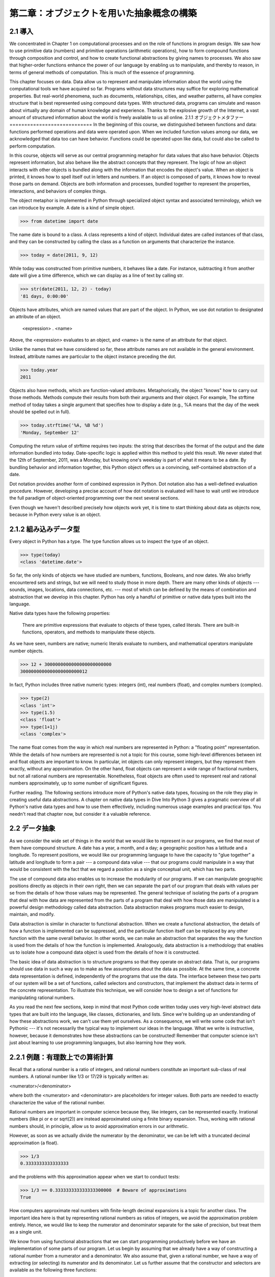 ==========================================
第二章：オブジェクトを用いた抽象概念の構築
==========================================

..
  2.1 導入
  2.1.1 オブジェクトメタファー
  2.1.2 組み込みデータ型
  2.2 データ抽象
  2.2.1 例題：有理数上での算術計算
  2.2.2 タプル
  2.2.3 抽象概念バリア
  2.2.4 データの性質
  2.3 シーケンス
  2.3.1 入れ子になった組
  2.3.2 再帰リスト
  2.3.3 タプルII
  2.3.4 シーケンスイテレーション
  2.3.5 シーケンス抽象
  2.3.6 文字列
  2.3.7 慣習的インターフェイス
  2.4 可変データ
  2.4.1 局所状態
  2.4.2 非局所代入の長所
  2.4.3 非局所代入の短所
  2.4.4 リスト
  2.4.5 辞書
  2.4.6 例題：伝播する制約
  2.5 オブジェクト指向プログラミング
  2.5.1 オブジェクトとクラス
  2.5.2 クラスの定義
  2.5.3 メッセージパッシングとドット式
  2.5.4 クラス属性
  2.5.5 継承
  2.5.6 継承を使う
  2.5.7 多重継承
  2.5.8 オブジェクトの役割
  2.6 クラスとオブジェクトの実装
  2.6.1 インスタンス
  2.6.2 クラス
  2.6.3 実装したオブジェクトを使う
  2.7 ジェネリック操作
  2.7.1 文字列変換
  2.7.2 多重表現
  2.7.3 ジェネリック関数

2.1 導入
========

We concentrated in Chapter 1 on computational processes and on the role of functions in program design. We saw how to use primitive data (numbers) and primitive operations (arithmetic operations), how to form compound functions through composition and control, and how to create functional abstractions by giving names to processes. We also saw that higher-order functions enhance the power of our language by enabling us to manipulate, and thereby to reason, in terms of general methods of computation. This is much of the essence of programming.

This chapter focuses on data. Data allow us to represent and manipulate information about the world using the computational tools we have acquired so far. Programs without data structures may suffice for exploring mathematical properties. But real-world phenomena, such as documents, relationships, cities, and weather patterns, all have complex structure that is best represented using compound data types. With structured data, programs can simulate and reason about virtually any domain of human knowledge and experience. Thanks to the explosive growth of the Internet, a vast amount of structured information about the world is freely available to us all online.
2.1.1 オブジェクトメタファー
============================
In the beginning of this course, we distinguished between functions and data: functions performed operations and data were operated upon. When we included function values among our data, we acknowledged that data too can have behavior. Functions could be operated upon like data, but could also be called to perform computation.

In this course, objects will serve as our central programming metaphor for data values that also have behavior. Objects represent information, but also behave like the abstract concepts that they represent. The logic of how an object interacts with other objects is bundled along with the information that encodes the object's value. When an object is printed, it knows how to spell itself out in letters and numbers. If an object is composed of parts, it knows how to reveal those parts on demand. Objects are both information and processes, bundled together to represent the properties, interactions, and behaviors of complex things.

The object metaphor is implemented in Python through specialized object syntax and associated terminology, which we can introduce by example. A date is a kind of simple object.

>>> from datetime import date

The name date is bound to a class. A class represents a kind of object. Individual dates are called instances of that class, and they can be constructed by calling the class as a function on arguments that characterize the instance.

>>> today = date(2011, 9, 12)

While today was constructed from primitive numbers, it behaves like a date. For instance, subtracting it from another date will give a time difference, which we can display as a line of text by calling str.

>>> str(date(2011, 12, 2) - today)
'81 days, 0:00:00'

Objects have attributes, which are named values that are part of the object. In Python, we use dot notation to designated an attribute of an object.

    <expression> . <name>

Above, the <expression> evaluates to an object, and <name> is the name of an attribute for that object.

Unlike the names that we have considered so far, these attribute names are not available in the general environment. Instead, attribute names are particular to the object instance preceding the dot.

>>> today.year
2011

Objects also have methods, which are function-valued attributes. Metaphorically, the object "knows" how to carry out those methods. Methods compute their results from both their arguments and their object. For example, The strftime method of today takes a single argument that specifies how to display a date (e.g., %A means that the day of the week should be spelled out in full).

>>> today.strftime('%A, %B %d')
'Monday, September 12'

Computing the return value of strftime requires two inputs: the string that describes the format of the output and the date information bundled into today. Date-specific logic is applied within this method to yield this result. We never stated that the 12th of September, 2011, was a Monday, but knowing one's weekday is part of what it means to be a date. By bundling behavior and information together, this Python object offers us a convincing, self-contained abstraction of a date.

Dot notation provides another form of combined expression in Python. Dot notation also has a well-defined evaluation procedure. However, developing a precise account of how dot notation is evaluated will have to wait until we introduce the full paradigm of object-oriented programming over the next several sections.

Even though we haven't described precisely how objects work yet, it is time to start thinking about data as objects now, because in Python every value is an object.

2.1.2 組み込みデータ型
======================

Every object in Python has a type. The type function allows us to inspect the type of an object.

>>> type(today)
<class 'datetime.date'>

So far, the only kinds of objects we have studied are numbers, functions, Booleans, and now dates. We also briefly encountered sets and strings, but we will need to study those in more depth. There are many other kinds of objects --- sounds, images, locations, data connections, etc. --- most of which can be defined by the means of combination and abstraction that we develop in this chapter. Python has only a handful of primitive or native data types built into the language.

Native data types have the following properties:

    There are primitive expressions that evaluate to objects of these types, called literals.
    There are built-in functions, operators, and methods to manipulate these objects.

As we have seen, numbers are native; numeric literals evaluate to numbers, and mathematical operators manipulate number objects.

>>> 12 + 3000000000000000000000000
3000000000000000000000012

In fact, Python includes three native numeric types: integers (int), real numbers (float), and complex numbers (complex).

>>> type(2)
<class 'int'>
>>> type(1.5)
<class 'float'>
>>> type(1+1j)
<class 'complex'>

The name float comes from the way in which real numbers are represented in Python: a "floating point" representation. While the details of how numbers are represented is not a topic for this course, some high-level differences between int and float objects are important to know. In particular, int objects can only represent integers, but they represent them exactly, without any approximation. On the other hand, float objects can represent a wide range of fractional numbers, but not all rational numbers are representable. Nonetheless, float objects are often used to represent real and rational numbers approximately, up to some number of significant figures.

Further reading. The following sections introduce more of Python's native data types, focusing on the role they play in creating useful data abstractions. A chapter on native data types in Dive Into Python 3 gives a pragmatic overview of all Python's native data types and how to use them effectively, including numerous usage examples and practical tips. You needn't read that chapter now, but consider it a valuable reference.

2.2 データ抽象
==============

As we consider the wide set of things in the world that we would like to represent in our programs, we find that most of them have compound structure. A date has a year, a month, and a day; a geographic position has a latitude and a longitude. To represent positions, we would like our programming language to have the capacity to "glue together" a latitude and longitude to form a pair --- a compound data value --- that our programs could manipulate in a way that would be consistent with the fact that we regard a position as a single conceptual unit, which has two parts.

The use of compound data also enables us to increase the modularity of our programs. If we can manipulate geographic positions directly as objects in their own right, then we can separate the part of our program that deals with values per se from the details of how those values may be represented. The general technique of isolating the parts of a program that deal with how data are represented from the parts of a program that deal with how those data are manipulated is a powerful design methodology called data abstraction. Data abstraction makes programs much easier to design, maintain, and modify.

Data abstraction is similar in character to functional abstraction. When we create a functional abstraction, the details of how a function is implemented can be suppressed, and the particular function itself can be replaced by any other function with the same overall behavior. In other words, we can make an abstraction that separates the way the function is used from the details of how the function is implemented. Analogously, data abstraction is a methodology that enables us to isolate how a compound data object is used from the details of how it is constructed.

The basic idea of data abstraction is to structure programs so that they operate on abstract data. That is, our programs should use data in such a way as to make as few assumptions about the data as possible. At the same time, a concrete data representation is defined, independently of the programs that use the data. The interface between these two parts of our system will be a set of functions, called selectors and constructors, that implement the abstract data in terms of the concrete representation. To illustrate this technique, we will consider how to design a set of functions for manipulating rational numbers.

As you read the next few sections, keep in mind that most Python code written today uses very high-level abstract data types that are built into the language, like classes, dictionaries, and lists. Since we're building up an understanding of how these abstractions work, we can't use them yet ourselves. As a consequence, we will write some code that isn't Pythonic --- it's not necessarily the typical way to implement our ideas in the language. What we write is instructive, however, because it demonstrates how these abstractions can be constructed! Remember that computer science isn't just about learning to use programming languages, but also learning how they work.

2.2.1 例題：有理数上での算術計算
================================

Recall that a rational number is a ratio of integers, and rational numbers constitute an important sub-class of real numbers. A rational number like 1/3 or 17/29 is typically written as:

<numerator>/<denominator>

where both the <numerator> and <denominator> are placeholders for integer values. Both parts are needed to exactly characterize the value of the rational number.

Rational numbers are important in computer science because they, like integers, can be represented exactly. Irrational numbers (like pi or e or sqrt(2)) are instead approximated using a finite binary expansion. Thus, working with rational numbers should, in principle, allow us to avoid approximation errors in our arithmetic.

However, as soon as we actually divide the numerator by the denominator, we can be left with a truncated decimal approximation (a float).

>>> 1/3
0.3333333333333333

and the problems with this approximation appear when we start to conduct tests:

>>> 1/3 == 0.333333333333333300000  # Beware of approximations
True

How computers approximate real numbers with finite-length decimal expansions is a topic for another class. The important idea here is that by representing rational numbers as ratios of integers, we avoid the approximation problem entirely. Hence, we would like to keep the numerator and denominator separate for the sake of precision, but treat them as a single unit.

We know from using functional abstractions that we can start programming productively before we have an implementation of some parts of our program. Let us begin by assuming that we already have a way of constructing a rational number from a numerator and a denominator. We also assume that, given a rational number, we have a way of extracting (or selecting) its numerator and its denominator. Let us further assume that the constructor and selectors are available as the following three functions:

    make_rat(n, d) returns the rational number with numerator n and denominator d.
    numer(x) returns the numerator of the rational number x.
    denom(x) returns the denominator of the rational number x.

We are using here a powerful strategy of synthesis: wishful thinking. We haven't yet said how a rational number is represented, or how the functions numer, denom, and make_rat should be implemented. Even so, if we did have these three functions, we could then add, multiply, and test equality of rational numbers by calling them:

>>> def add_rat(x, y):
        nx, dx = numer(x), denom(x)
        ny, dy = numer(y), denom(y)
        return make_rat(nx * dy + ny * dx, dx * dy)

>>> def mul_rat(x, y):
        return make_rat(numer(x) * numer(y), denom(x) * denom(y))

>>> def eq_rat(x, y):
        return numer(x) * denom(y) == numer(y) * denom(x)

Now we have the operations on rational numbers defined in terms of the selector functions numer and denom, and the constructor function make_rat, but we haven't yet defined these functions. What we need is some way to glue together a numerator and a denominator into a unit.

2.2.2 タプル
============

To enable us to implement the concrete level of our data abstraction, Python provides a compound structure called a tuple, which can be constructed by separating values by commas. Although not strictly required, parentheses almost always surround tuples.

>>> (1, 2)
(1, 2)

The elements of a tuple can be unpacked in two ways. The first way is via our familiar method of multiple assignment.

>>> pair = (1, 2)
>>> pair
(1, 2)
>>> x, y = pair
>>> x
1
>>> y
2

In fact, multiple assignment has been creating and unpacking tuples all along.

A second method for accessing the elements in a tuple is by the indexing operator, written as square brackets.

>>> pair[0]
1
>>> pair[1]
2

Tuples in Python (and sequences in most other programming languages) are 0-indexed, meaning that the index 0 picks out the first element, index 1 picks out the second, and so on. One intuition that underlies this indexing convention is that the index represents how far an element is offset from the beginning of the tuple.

The equivalent function for the element selection operator is called getitem, and it also uses 0-indexed positions to select elements from a tuple.

>>> from operator import getitem
>>> getitem(pair, 0)
1

Tuples are native types, which means that there are built-in Python operators to manipulate them. We'll return to the full properties of tuples shortly. At present, we are only interested in how tuples can serve as the glue that implements abstract data types.

Representing Rational Numbers. Tuples offer a natural way to implement rational numbers as a pair of two integers: a numerator and a denominator. We can implement our constructor and selector functions for rational numbers by manipulating 2-element tuples.

>>> def make_rat(n, d):
        return (n, d)

>>> def numer(x):
        return getitem(x, 0)

>>> def denom(x):
        return getitem(x, 1)

A function for printing rational numbers completes our implementation of this abstract data type.

>>> def str_rat(x):
        """Return a string 'n/d' for numerator n and denominator d."""
        return '{0}/{1}'.format(numer(x), denom(x))

Together with the arithmetic operations we defined earlier, we can manipulate rational numbers with the functions we have defined.

>>> half = make_rat(1, 2)
>>> str_rat(half)
'1/2'
>>> third = make_rat(1, 3)
>>> str_rat(mul_rat(half, third))
'1/6'
>>> str_rat(add_rat(third, third))
'6/9'

As the final example shows, our rational-number implementation does not reduce rational numbers to lowest terms. We can remedy this by changing make_rat. If we have a function for computing the greatest common denominator of two integers, we can use it to reduce the numerator and the denominator to lowest terms before constructing the pair. As with many useful tools, such a function already exists in the Python Library.

>>> from fractions import gcd
>>> def make_rat(n, d):
        g = gcd(n, d)
        return (n//g, d//g)

The double slash operator, //, expresses integer division, which rounds down the fractional part of the result of division. Since we know that g divides both n and d evenly, integer division is exact in this case. Now we have

>>> str_rat(add_rat(third, third))
'2/3'

as desired. This modification was accomplished by changing the constructor without changing any of the functions that implement the actual arithmetic operations.

Further reading. The str_rat implementation above uses format strings, which contain placeholders for values. The details of how to use format strings and the format method appear in the formatting strings section of Dive Into Python 3.

2.2.3 抽象概念バリア
====================

Before continuing with more examples of compound data and data abstraction, let us consider some of the issues raised by the rational number example. We defined operations in terms of a constructor make_rat and selectors numer and denom. In general, the underlying idea of data abstraction is to identify for each type of value a basic set of operations in terms of which all manipulations of values of that type will be expressed, and then to use only those operations in manipulating the data.

We can envision the structure of the rational number system as a series of layers.
img/barriers.png

The horizontal lines represent abstraction barriers that isolate different levels of the system. At each level, the barrier separates the functions (above) that use the data abstraction from the functions (below) that implement the data abstraction. Programs that use rational numbers manipulate them solely in terms of the their arithmetic functions: add_rat, mul_rat, and eq_rat. These, in turn, are implemented solely in terms of the constructor and selectors make_rat, numer, and denom, which themselves are implemented in terms of tuples. The details of how tuples are implemented are irrelevant to the rest of the layers as long as tuples enable the implementation of the selectors and constructor.

At each layer, the functions within the box enforce the abstraction boundary because they are the only functions that depend upon both the representation above them (by their use) and the implementation below them (by their definitions). In this way, abstraction barriers are expressed as sets of functions.

Abstraction barriers provide many advantages. One advantage is that they makes programs much easier to maintain and to modify. The fewer functions that depend on a particular representation, the fewer changes are required when one wants to change that representation.

2.2.4 データの性質
==================

We began the rational-number implementation by implementing arithmetic operations in terms of three unspecified functions: make_rat, numer, and denom. At that point, we could think of the operations as being defined in terms of data objects --- numerators, denominators, and rational numbers --- whose behavior was specified by the latter three functions.

But what exactly is meant by data? It is not enough to say "whatever is implemented by the given selectors and constructors." We need to guarantee that these functions together specify the right behavior. That is, if we construct a rational number x from integers n and d, then it should be the case that numer(x)/denom(x) is equal to n/d.

In general, we can think of an abstract data type as defined by some collection of selectors and constructors, together with some behavior conditions. As long as the behavior conditions are met (such as the division property above), these functions constitute a valid representation of the data type.

This point of view can be applied to other data types as well, such as the two-element tuple that we used in order to implement rational numbers. We never actually said much about what a tuple was, only that the language supplied operators to create and manipulate tuples. We can now describe the behavior conditions of two-element tuples, also called pairs, that are relevant to the problem of representing rational numbers.

In order to implement rational numbers, we needed a form of glue for two integers, which had the following behavior:

    If a pair p was constructed from values x and y, then getitem_pair(p, 0) returns x, and getitem_pair(p, 1) returns y.

We can implement functions make_pair and getitem_pair that fulfill this description just as well as a tuple.

>>> def make_pair(x, y):
        """Return a function that behaves like a pair."""
        def dispatch(m):
            if m == 0:
                return x
            elif m == 1:
                return y
        return dispatch

>>> def getitem_pair(p, i):
        """Return the element at index i of pair p."""
        return p(i)

With this implementation, we can create and manipulate pairs.

>>> p = make_pair(1, 2)
>>> getitem_pair(p, 0)
1
>>> getitem_pair(p, 1)
2

This use of functions corresponds to nothing like our intuitive notion of what data should be. Nevertheless, these functions suffice to represent compound data in our programs.

The subtle point to notice is that the value returned by make_pair is a function called dispatch, which takes an argument m and returns either x or y. Then, getitem_pair calls this function to retrieve the appropriate value. We will return to the topic of dispatch functions several times throughout this chapter.

The point of exhibiting the functional representation of a pair is not that Python actually works this way (tuples are implemented more directly, for efficiency reasons) but that it could work this way. The functional representation, although obscure, is a perfectly adequate way to represent pairs, since it fulfills the only conditions that pairs need to fulfill. This example also demonstrates that the ability to manipulate functions as values automatically provides us the ability to represent compound data.

2.3 シーケンス
==============

A sequence is an ordered collection of data values. Unlike a pair, which has exactly two elements, a sequence can have an arbitrary (but finite) number of ordered elements.

The sequence is a powerful, fundamental abstraction in computer science. For example, if we have sequences, we can list every student at Berkeley, or every university in the world, or every student in every university. We can list every class ever taken, every assignment ever completed, every grade ever received. The sequence abstraction enables the thousands of data-driven programs that impact our lives every day.

A sequence is not a particular abstract data type, but instead a collection of behaviors that different types share. That is, there are many kinds of sequences, but they all share certain properties. In particular,

Length. A sequence has a finite length.

Element selection. A sequence has an element corresponding to any non-negative integer index less than its length, starting at 0 for the first element.

Unlike an abstract data type, we have not stated how to construct a sequence. The sequence abstraction is a collection of behaviors that does not fully specify a type (i.e., with constructors and selectors), but may be shared among several types. Sequences provide a layer of abstraction that may hide the details of exactly which sequence type is being manipulated by a particular program.

In this section, we develop a particular abstract data type that can implement the sequence abstraction. We then introduce built-in Python types that also implement the same abstraction.

2.3.1 入れ子になった組
======================

For rational numbers, we paired together two integer objects using a two-element tuple, then showed that we could implement pairs just as well using functions. In that case, the elements of each pair we constructed were integers. However, like expressions, tuples can nest. Either element of a pair can itself be a pair, a property that holds true for either method of implementing a pair that we have seen: as a tuple or as a dispatch function.

A standard way to visualize a pair --- in this case, the pair (1,2) --- is called box-and-pointer notation. Each value, compound or primitive, is depicted as a pointer to a box. The box for a primitive value contains a representation of that value. For example, the box for a number contains a numeral. The box for a pair is actually a double box: the left part contains (an arrow to) the first element of the pair and the right part contains the second.
img/pair.png

This Python expression for a nested tuple,

>>> ((1, 2), (3, 4))
((1, 2), (3, 4))

would have the following structure.
img/nested_pairs.png

Our ability to use tuples as the elements of other tuples provides a new means of combination in our programming language. We call the ability for tuples to nest in this way a closure property of the tuple data type. In general, a method for combining data values satisfies the closure property if the result of combination can itself be combined using the same method. Closure is the key to power in any means of combination because it permits us to create hierarchical structures --- structures made up of parts, which themselves are made up of parts, and so on. We will explore a range of hierarchical structures in Chapter 3. For now, we consider a particularly important structure.

2.3.2 再帰リスト
================

We can use nested pairs to form lists of elements of arbitrary length, which will allow us to implement the sequence abstraction. The figure below illustrates the structure of the recursive representation of a four-element list: 1, 2, 3, 4.
img/sequence.png

The list is represented by a chain of pairs. The first element of each pair is an element in the list, while the second is a pair that represents the rest of the list. The second element of the final pair is None, which indicates that the list has ended. We can construct this structure using a nested tuple literal:

>>> (1, (2, (3, (4, None))))
(1, (2, (3, (4, None))))

This nested structure corresponds to a very useful way of thinking about sequences in general, which we have seen before in the execution rules of the Python interpreter. A non-empty sequence can be decomposed into:

    its first element, and
    the rest of the sequence.

The rest of a sequence is itself a (possibly empty) sequence. We call this view of sequences recursive, because sequences contain other sequences as their second component.

Since our list representation is recursive, we will call it an rlist in our implementation, so as not to confuse it with the built-in list type in Python that we will introduce later in this chapter. A recursive list can be constructed from a first element and the rest of the list. The value None represents an empty recursive list.

>>> empty_rlist = None
>>> def make_rlist(first, rest):
        """Make a recursive list from its first element and the rest."""
        return (first, rest)

>>> def first(s):
        """Return the first element of a recursive list s."""
        return s[0]

>>> def rest(s):
        """Return the rest of the elements of a recursive list s."""
        return s[1]

These two selectors, one constructor, and one constant together implement the recursive list abstract data type. The single behavior condition for a recursive list is that, like a pair, its constructor and selectors are inverse functions.

    If a recursive list s was constructed from element f and list r, then first(s) returns f, and rest(s) returns r.

We can use the constructor and selectors to manipulate recursive lists.

>>> counts = make_rlist(1, make_rlist(2, make_rlist(3, make_rlist(4, empty_rlist))))
>>> first(counts)
1
>>> rest(counts)
(2, (3, (4, None)))

Recall that we were able to represent pairs using functions, and therefore we can represent recursive lists using functions as well.

The recursive list can store a sequence of values in order, but it does not yet implement the sequence abstraction. Using the abstract data type we have defined, we can implement the two behaviors that characterize a sequence: length and element selection.

>>> def len_rlist(s):
        """Return the length of recursive list s."""
        length = 0
        while s != empty_rlist:
            s, length = rest(s), length + 1
        return length

>>> def getitem_rlist(s, i):
        """Return the element at index i of recursive list s."""
        while i > 0:
            s, i = rest(s), i - 1
        return first(s)

Now, we can manipulate a recursive list as a sequence:

>>> len_rlist(counts)
4
>>> getitem_rlist(counts, 1)  # The second item has index 1
2

Both of these implementations are iterative. They peel away each layer of nested pair until the end of the list (in len_rlist) or the desired element (in getitem_rlist) is reached.

The series of environment diagrams below illustrate the iterative process by which getitem_rlist finds the element 2 at index 1 in the recursive list. First, the function getitem_rlist is called, creating a local frame.
img/getitem_rlist_0.png

The expression in the while header evaluates to true, which causes the assignment statement in the while suite to be executed.
img/getitem_rlist_1.png

In this case, the local name s now refers to the sub-list that begins with the second element of the original list. Evaluating the while header expression now yields a false value, and so Python evaluates the expression in the return statement on the final line of getitem_rlist.
img/getitem_rlist_2.png

This final environment diagram shows the local frame for the call to first, which contains the name s bound to that same sub-list. The first function selects the value 2 and returns it, completing the call to getitem_rlist.

This example demonstrates a common pattern of computation with recursive lists, where each step in an iteration operates on an increasingly shorter suffix of the original list. This incremental processing to find the length and elements of a recursive list does take some time to compute. (In Chapter 3, we will learn to characterize the computation time of iterative functions like these.) Python's built-in sequence types are implemented in a different way that does not have a large computational cost for computing the length of a sequence or retrieving its elements.

The way in which we construct recursive lists is rather verbose. Fortunately, Python provides a variety of built-in sequence types that provide both the versatility of the sequence abstraction, as well as convenient notation.
2.3.3   Tuples II

In fact, the tuple type that we introduced to form primitive pairs is itself a full sequence type. Tuples provide substantially more functionality than the pair abstract data type that we implemented functionally.

Tuples can have arbitrary length, and they exhibit the two principal behaviors of the sequence abstraction: length and element selection. Below, digits is a tuple with four elements.

>>> digits = (1, 8, 2, 8)
>>> len(digits)
4
>>> digits[3]
8

Additionally, tuples can be added together and multiplied by integers. For tuples, addition and multiplication do not add or multiply elements, but instead combine and replicate the tuples themselves. That is, the add function in the operator module (and the + operator) returns a new tuple that is the conjunction of the added arguments. The mul function in operator (and the * operator) can take an integer k and a tuple and return a new tuple that consists of k copies of the tuple argument.

>>> (2, 7) + digits * 2
(2, 7, 1, 8, 2, 8, 1, 8, 2, 8)

Mapping. A powerful method of transforming one tuple into another is by applying a function to each element and collecting the results. This general form of computation is called mapping a function over a sequence, and corresponds to the built-in function map. The result of map is an object that is not itself a sequence, but can be converted into a sequence by calling tuple, the constructor function for tuples.

>>> alternates = (-1, 2, -3, 4, -5)
>>> tuple(map(abs, alternates))
(1, 2, 3, 4, 5)

The map function is important because it relies on the sequence abstraction: we do not need to be concerned about the structure of the underlying tuple; only that we can access each one of its elements individually in order to pass it as an argument to the mapped function (abs, in this case).
2.3.4   Sequence Iteration

Mapping is itself an instance of a general pattern of computation: iterating over all elements in a sequence. To map a function over a sequence, we do not just select a particular element, but each element in turn. This pattern is so common that Python has an additional control statement to process sequential data: the for statement.

Consider the problem of counting how many times a value appears in a sequence. We can implement a function to compute this count using a while loop.

>>> def count(s, value):
        """Count the number of occurrences of value in sequence s."""
        total, index = 0, 0
        while index < len(s):
            if s[index] == value:
                total = total + 1
            index = index + 1
        return total

>>> count(digits, 8)
2

The Python for statement can simplify this function body by iterating over the element values directly, without introducing the name index at all. For example (pun intended), we can write:

>>> def count(s, value):
        """Count the number of occurrences of value in sequence s."""
        total = 0
        for elem in s:
            if elem == value:
                total = total + 1
        return total

>>> count(digits, 8)
2

A for statement consists of a single clause with the form:

for <name> in <expression>:
    <suite>

A for statement is executed by the following procedure:

    Evaluate the header <expression>, which must yield an iterable value.
    For each element value in that sequence, in order:
        Bind <name> to that value in the local environment.
        Execute the <suite>.

Step 1 refers to an iterable value. Sequences are iterable, and their elements are considered in their sequential order. Python does include other iterable types, but we will focus on sequences for now; the general definition of the term "iterable" appears in the section on iterators in Chapter 4.

An important consequence of this evaluation procedure is that <name> will be bound to the last element of the sequence after the for statement is executed. The for loop introduces yet another way in which the local environment can be updated by a statement.

Sequence unpacking. A common pattern in programs is to have a sequence of elements that are themselves sequences, but all of a fixed length. For statements may include multiple names in their header to "unpack" each element sequence into its respective elements. For example, we may have a sequence of pairs (that is, two-element tuples),

>>> pairs = ((1, 2), (2, 2), (2, 3), (4, 4))

and wish to find the number of pairs that have the same first and second element.

>>> same_count = 0

The following for statement with two names in its header will bind each name x and y to the first and second elements in each pair, respectively.

>>> for x, y in pairs:
        if x == y:
            same_count = same_count + 1

>>> same_count
2

This pattern of binding multiple names to multiple values in a fixed-length sequence is called sequence unpacking; it is the same pattern that we see in assignment statements that bind multiple names to multiple values.

Ranges. A range is another built-in type of sequence in Python, which represents a range of integers. Ranges are created with the range function, which takes two integer arguments: the first number and one beyond the last number in the desired range.

>>> range(1, 10)  # Includes 1, but not 10
range(1, 10)

Calling the tuple constructor on a range will create a tuple with the same elements as the range, so that the elements can be easily inspected.

>>> tuple(range(5, 8))
(5, 6, 7)

If only one argument is given, it is interpreted as one beyond the last value for a range that starts at 0.

>>> tuple(range(4))
(0, 1, 2, 3)

Ranges commonly appear as the expression in a for header to specify the number of times that the suite should be executed:

>>> total = 0
>>> for k in range(5, 8):
        total = total + k

>>> total
18

A common convention is to use a single underscore character for the name in the for header if the name is unused in the suite:

>>> for _ in range(3):
        print('Go Bears!')

Go Bears!
Go Bears!
Go Bears!

Note that an underscore is just another name in the environment as far as the interpreter is concerned, but has a conventional meaning among programmers that indicates the name will not appear in any expressions.
2.3.5   Sequence Abstraction

We have now introduced two types of native data types that implement the sequence abstraction: tuples and ranges. Both satisfy the conditions with which we began this section: length and element selection. Python includes two more behaviors of sequence types that extend the sequence abstraction.

Membership. A value can be tested for membership in a sequence. Python has two operators in and not in that evaluate to True or False depending on whether an element appears in a sequence.

>>> digits
(1, 8, 2, 8)
>>> 2 in digits
True
>>> 1828 not in digits
True

All sequences also have methods called index and count, which return the index of (or count of) a value in a sequence.

Slicing. Sequences contain smaller sequences within them. We observed this property when developing our nested pairs implementation, which decomposed a sequence into its first element and the rest. A slice of a sequence is any span of the original sequence, designated by a pair of integers. As with the range constructor, the first integer indicates the starting index of the slice and the second indicates one beyond the ending index.

In Python, sequence slicing is expressed similarly to element selection, using square brackets. A colon separates the starting and ending indices. Any bound that is omitted is assumed to be an extreme value: 0 for the starting index, and the length of the sequence for the ending index.

>>> digits[0:2]
(1, 8)
>>> digits[1:]
(8, 2, 8)

Enumerating these additional behaviors of the Python sequence abstraction gives us an opportunity to reflect upon what constitutes a useful data abstraction in general. The richness of an abstraction (that is, how many behaviors it includes) has consequences. For users of an abstraction, additional behaviors can be helpful. On the other hand, satisfying the requirements of a rich abstraction with a new data type can be challenging. To ensure that our implementation of recursive lists supported these additional behaviors would require some work. Another negative consequence of rich abstractions is that they take longer for users to learn.

Sequences have a rich abstraction because they are so ubiquitous in computing that learning a few complex behaviors is justified. In general, most user-defined abstractions should be kept as simple as possible.

Further reading. Slice notation admits a variety of special cases, such as negative starting values, ending values, and step sizes. A complete description appears in the subsection called slicing a list in Dive Into Python 3. In this chapter, we will only use the basic features described above.
2.3.6   Strings

Text values are perhaps more fundamental to computer science than even numbers. As a case in point, Python programs are written and stored as text. The native data type for text in Python is called a string, and corresponds to the constructor str.

There are many details of how strings are represented, expressed, and manipulated in Python. Strings are another example of a rich abstraction, one which requires a substantial commitment on the part of the programmer to master. This section serves as a condensed introduction to essential string behaviors.

String literals can express arbitrary text, surrounded by either single or double quotation marks.

>>> 'I am string!'
'I am string!'
>>> "I've got an apostrophe"
"I've got an apostrophe"
>>> '您好'
'您好'

We have seen strings already in our code, as docstrings, in calls to print, and as error messages in assert statements.

Strings satisfy the two basic conditions of a sequence that we introduced at the beginning of this section: they have a length and they support element selection.

>>> city = 'Berkeley'
>>> len(city)
8
>>> city[3]
'k'

The elements of a string are themselves strings that have only a single character. A character is any single letter of the alphabet, punctuation mark, or other symbol. Unlike many other programming languages, Python does not have a separate character type; any text is a string, and strings that represent single characters have a length of 1.

Like tuples, strings can also be combined via addition and multiplication.

>>> 'Berkeley' + ', CA'
'Berkeley, CA'
>>> 'Shabu ' * 2
'Shabu Shabu '

Membership. The behavior of strings diverges from other sequence types in Python. The string abstraction does not conform to the full sequence abstraction that we described for tuples and ranges. In particular, the membership operator in applies to strings, but has an entirely different behavior than when it is applied to sequences. It matches substrings rather than elements.

>>> 'here' in "Where's Waldo?"
True

Likewise, the count and index methods on strings take substrings as arguments, rather than single-character elements. The behavior of count is particularly nuanced; it counts the number of non-overlapping occurrences of a substring in a string.

>>> 'Mississippi'.count('i')
4
>>> 'Mississippi'.count('issi')
1

Multiline Literals. Strings aren't limited to a single line. Triple quotes delimit string literals that span multiple lines. We have used this triple quoting extensively already for docstrings.

>>> """The Zen of Python
claims, Readability counts.
Read more: import this."""
'The Zen of Python\nclaims, "Readability counts."\nRead more: import this.'

In the printed result above, the \n (pronounced "backslash en") is a single element that represents a new line. Although it appears as two characters (backslash and "n"), it is considered a single character for the purposes of length and element selection.

String Coercion. A string can be created from any object in Python by calling the str constructor function with an object value as its argument. This feature of strings is useful for constructing descriptive strings from objects of various types.

>>> str(2) + ' is an element of ' + str(digits)
'2 is an element of (1, 8, 2, 8)'

The mechanism by which a single str function can apply to any type of argument and return an appropriate value is the subject of the later section on generic functions.

Methods. The behavior of strings in Python is extremely productive because of a rich set of methods for returning string variants and searching for contents. A few of these methods are introduced below by example.

>>> '1234'.isnumeric()
True
>>> 'rOBERT dE nIRO'.swapcase()
'Robert De Niro'
>>> 'snakeyes'.upper().endswith('YES')
True

Further reading. Encoding text in computers is a complex topic. In this chapter, we will abstract away the details of how strings are represented. However, for many applications, the particular details of how strings are encoded by computers is essential knowledge. Sections 4.1-4.3 of Dive Into Python 3 provides a description of character encodings and Unicode.
2.3.7   Conventional Interfaces

In working with compound data, we've stressed how data abstraction permits us to design programs without becoming enmeshed in the details of data representations, and how abstraction preserves for us the flexibility to experiment with alternative representations. In this section, we introduce another powerful design principle for working with data structures --- the use of conventional interfaces.

A conventional interface is a data format that is shared across many modular components, which can be mixed and matched to perform data processing. For example, if we have several functions that all take a sequence as an argument and return a sequence as a value, then we can apply each to the output of the next in any order we choose. In this way, we can create a complex process by chaining together a pipeline of functions, each of which is simple and focused.

This section has a dual purpose: to introduce the idea of organizing a program around a conventional interface, and to demonstrate examples of modular sequence processing.

Consider these two problems, which appear at first to be related only in their use of sequences:

    Sum the even members of the first n Fibonacci numbers.
    List the letters in the acronym for a name, which includes the first letter of each capitalized word.

These problems are related because they can be decomposed into simple operations that take sequences as input and yield sequences as output. Moreover, those operations are instances of general methods of computation over sequences. Let's consider the first problem. It can be decomposed into the following steps:

 enumerate     map    filter  accumulate
-----------    ---    ------  ----------
naturals(n)    fib    iseven     sum

The fib function below computes Fibonacci numbers (now updated from the definition in Chapter 1 with a for statement),

>>> def fib(k):
        """Compute the kth Fibonacci number."""
        prev, curr = 1, 0  # curr is the first Fibonacci number.
        for _ in range(k - 1):
             prev, curr = curr, prev + curr
        return curr

and a predicate iseven can be defined using the integer remainder operator, %.

>>> def iseven(n):
        return n % 2 == 0

The functions map and filter are operations on sequences. We have already encountered map, which applies a function to each element in a sequence and collects the results. The filter function takes a sequence and returns those elements of a sequence for which a predicate is true. Both of these functions return intermediate objects, map and filter objects, which are iterable objects that can be converted into tuples or summed.

>>> nums = (5, 6, -7, -8, 9)
>>> tuple(filter(iseven, nums))
(6, -8)
>>> sum(map(abs, nums))
35

Now we can implement even_fib, the solution to our first problem, in terms of map, filter, and sum.

>>> def sum_even_fibs(n):
        """Sum the first n even Fibonacci numbers."""
        return sum(filter(iseven, map(fib, range(1, n+1))))

>>> sum_even_fibs(20)
3382

Now, let's consider the second problem. It can also be decomposed as a pipeline of sequence operations that include map and filter:

enumerate  filter   map   accumulate
---------  ------  -----  ----------
  words    iscap   first    tuple

The words in a string can be enumerated via the split method of a string object, which by default splits on spaces.

>>> tuple('Spaces between words'.split())
('Spaces', 'between', 'words')

The first letter of a word can be retrieved using the selection operator, and a predicate that determines if a word is capitalized can be defined using the built-in predicate isupper.

>>> def first(s):
        return s[0]

>>> def iscap(s):
        return len(s) > 0 and s[0].isupper()

At this point, our acronym function can be defined via map and filter.

>>> def acronym(name):
        """Return a tuple of the letters that form the acronym for name."""
        return tuple(map(first, filter(iscap, name.split())))

>>> acronym('University of California Berkeley Undergraduate Graphics Group')
('U', 'C', 'B', 'U', 'G', 'G')

These similar solutions to rather different problems show how to combine general components that operate on the conventional interface of a sequence using the general computational patterns of mapping, filtering, and accumulation. The sequence abstraction allows us to specify these solutions concisely.

Expressing programs as sequence operations helps us design programs that are modular. That is, our designs are constructed by combining relatively independent pieces, each of which transforms a sequence. In general, we can encourage modular design by providing a library of standard components together with a conventional interface for connecting the components in flexible ways.

Generator expressions. The Python language includes a second approach to processing sequences, called generator expressions. which provide similar functionality to map and filter, but may require fewer function definitions.

Generator expressions combine the ideas of filtering and mapping together into a single expression type with the following form:

<map expression> for <name> in <sequence expression> if <filter expression>

To evaluate a generator expression, Python evaluates the <sequence expression>, which must return an iterable value. Then, for each element in order, the element value is bound to <name>, the filter expression is evaluated, and if it yields a true value, the map expression is evaluated.

The result value of evaluating a generator expression is itself an iterable value. Accumulation functions like tuple, sum, max, and min can take this returned object as an argument.

>>> def acronym(name):
        return tuple(w[0] for w in name.split() if iscap(w))

>>> def sum_even_fibs(n):
        return sum(fib(k) for k in range(1, n+1) if fib(k) % 2 == 0)

Generator expressions are specialized syntax that utilizes the conventional interface of iterable values, such as sequences. These expressions subsume most of the functionality of map and filter, but avoid actually creating the function values that are applied (or, incidentally, creating the environment frames required to apply those functions).

Reduce. In our examples we used specific functions to accumulate results, either tuple or sum. Functional programming languages (including Python) include general higher-order accumulators that go by various names. Python includes reduce in the functools module, which applies a two-argument function cumulatively to the elements of a sequence from left to right, to reduce a sequence to a value. The following expression computes 5 factorial.

>>> from operator import mul
>>> from functools import reduce
>>> reduce(mul, (1, 2, 3, 4, 5))
120

Using this more general form of accumulation, we can also compute the product of even Fibonacci numbers, in addition to the sum, using sequences as a conventional interface.

>>> def product_even_fibs(n):
        """Return the product of the first n even Fibonacci numbers, except 0."""
        return reduce(mul, filter(iseven, map(fib, range(2, n+1))))

>>> product_even_fibs(20)
123476336640

The combination of higher order procedures corresponding to map, filter, and reduce will appear again in Chapter 4, when we consider methods for distributing computation across multiple computers.
2.4   Mutable Data

We have seen how abstraction is vital in helping us to cope with the complexity of large systems. Effective program synthesis also requires organizational principles that can guide us in formulating the overall design of a program. In particular, we need strategies to help us structure large systems so that they will be modular, that is, so that they can be divided "naturally" into coherent parts that can be separately developed and maintained.

One powerful technique for creating modular programs is to introduce new kinds of data that may change state over time. In this way, a single data object can represent something that evolves independently of the rest of the program. The behavior of a changing object may be influenced by its history, just like an entity in the world. Adding state to data is an essential ingredient of our final destination in this chapter: object-oriented programming.

The native data types we have introduced so far --- numbers, Booleans, tuples, ranges, and strings --- are all types of immutable objects. While names may change bindings to different values in the environment during the course of execution, the values themselves do not change. In this section, we will introduce a collection of mutable data types. Mutable objects can change throughout the execution of a program.
2.4.1   Local State

Our first example of a mutable object will be a function that has local state. That state will change during the course of execution of a program.

To illustrate what we mean by having a function with local state, let us model the situation of withdrawing money from a bank account. We will do so by creating a function called withdraw, which takes as its argument an amount to be withdrawn. If there is enough money in the account to accommodate the withdrawal, then withdraw should return the balance remaining after the withdrawal. Otherwise, withdraw should return the message 'Insufficient funds'. For example, if we begin with $100 in the account, we would like to obtain the following sequence of return values by calling withdraw:

>>> withdraw(25)
75
>>> withdraw(25)
50
>>> withdraw(60)
'Insufficient funds'
>>> withdraw(15)
35

Observe that the expression withdraw(25), evaluated twice, yields different values. This is a new kind of behavior for a user-defined function: it is non-pure. Calling the function not only returns a value, but also has the side effect of changing the function in some way, so that the next call with the same argument will return a different result. All of our user-defined functions so far have been pure functions, unless they called a non-pure built-in function. They have remained pure because they have not been allowed to make any changes outside of their local environment frame!

For withdraw to make sense, it must be created with an initial account balance. The function make_withdraw is a higher-order function that takes a starting balance as an argument. The function withdraw is its return value.

>>> withdraw = make_withdraw(100)

An implementation of make_withdraw requires a new kind of statement: a nonlocal statement. When we call make_withdraw, we bind the name balance to the initial amount. We then define and return a local function, withdraw, which updates and returns the value of balance when called.

>>> def make_withdraw(balance):
        """Return a withdraw function that draws down balance with each call."""
        def withdraw(amount):
            nonlocal balance                 # Declare the name "balance" nonlocal
            if amount > balance:
                return 'Insufficient funds'
            balance = balance - amount       # Re-bind the existing balance name
            return balance
        return withdraw

The novel part of this implementation is the nonlocal statement, which mandates that whenever we change the binding of the name balance, the binding is changed in the first frame in which balance is already bound. Recall that without the nonlocal statement, an assignment statement would always bind a name in the first frame of the environment. The nonlocal statement indicates that the name appears somewhere in the environment other than the first (local) frame or the last (global) frame.

We can visualize these changes with environment diagrams. The following environment diagrams illustrate the effects of each call, starting with the definition above. We abbreviate away code in the function values and expression trees that isn't central to our discussion.
img/nonlocal_def.png

Our definition statement has the usual effect: it creates a new user-defined function and binds the name make_withdraw to that function in the global frame.

Next, we call make_withdraw with an initial balance argument of 20.

>>> wd = make_withdraw(20)

This assignment statement binds the name wd to the returned function in the global frame.
img/nonlocal_assign.png

The returned function, (intrinsically) called withdraw, is associated with the local environment for the make_withdraw invocation in which it was defined. The name balance is bound in this local environment. Crucially, there will only be this single binding for the name balance throughout the rest of this example.

Next, we evaluate an expression that calls withdraw on an amount 5.

>>> wd(5)
15

The name wd is bound to the withdraw function, so the body of withdraw is evaluated in a new environment that extends the environment in which withdraw was defined. Tracing the effect of evaluating withdraw illustrates the effect of a nonlocal statement in Python.
img/nonlocal_call.png

The assignment statement in withdraw would normally create a new binding for balance in withdraw's local frame. Instead, because of the nonlocal statement, the assignment finds the first frame in which balance was already defined, and it rebinds the name in that frame. If balance had not previously been bound to a value, then the nonlocal statement would have given an error.

By virtue of changing the binding for balance, we have changed the withdraw function as well. The next time withdraw is called, the name balance will evaluate to 15 instead of 20.

When we call wd a second time,

>>> wd(3)
12

we see that the changes to the value bound to the name balance are cumulative across the two calls.
img/nonlocal_recall.png

Here, the second call to withdraw did create a second local frame, as usual. However, both withdraw frames extend the environment for make_withdraw, which contains the binding for balance. Hence, they share that particular name binding. Calling withdraw has the side effect of altering the environment that will be extended by future calls to withdraw.

Practical guidance. By introducing nonlocal statements, we have created a dual role for assignment statements. Either they change local bindings, or they change nonlocal bindings. In fact, assignment statements already had a dual role: they either created new bindings or re-bound existing names. The many roles of Python assignment can obscure the effects of executing an assignment statement. It is up to you as a programmer to document your code clearly so that the effects of assignment can be understood by others.
2.4.2   The Benefits of Non-Local Assignment

Non-local assignment is an important step on our path to viewing a program as a collection of independent and autonomous objects, which interact with each other but each manage their own internal state.

In particular, non-local assignment has given us the ability to maintain some state that is local to a function, but evolves over successive calls to that function. The balance associated with a particular withdraw function is shared among all calls to that function. However, the binding for balance associated with an instance of withdraw is inaccessible to the rest of the program. Only withdraw is associated with the frame for make_withdraw in which it was defined. If make_withdraw is called again, then it will create a separate frame with a separate binding for balance.

We can continue our example to illustrate this point. A second call to make_withdraw returns a second withdraw function that is associated with yet another environment.

>>> wd2 = make_withdraw(7)

This second withdraw function is bound to the name wd2 in the global frame. We've abbreviated the line that represents this binding with an asterisk. Now, we see that there are in fact two bindings for the name balance. The name wd is still bound to a withdraw function with a balance of 12, while wd2 is bound to a new withdraw function with a balance of 7.
img/nonlocal_def2.png

Finally, we call the second withdraw bound to wd2:

>>> wd2(6)
1

This call changes the binding of its nonlocal balance name, but does not affect the first withdraw bound to the name wd in the global frame.
img/nonlocal_call2.png

In this way, each instance of withdraw is maintaining its own balance state, but that state is inaccessible to any other function in the program. Viewing this situation at a higher level, we have created an abstraction of a bank account that manages its own internals but behaves in a way that models accounts in the world: it changes over time based on its own history of withdrawal requests.
2.4.3   The Cost of Non-Local Assignment

Our environment model of computation cleanly extends to explain the effects of non-local assignment. However, non-local assignment introduces some important nuances in the way we think about names and values.

Previously, our values did not change; only our names and bindings changed. When two names a and b were both bound to the value 4, it did not matter whether they were bound to the same 4 or different 4's. As far as we could tell, there was only one 4 object that never changed.

However, functions with state do not behave this way. When two names wd and wd2 are both bound to a withdraw function, it does matter whether they are bound to the same function or different instances of that function. Consider the following example, which contrasts the one we just analyzed.

>>> wd = make_withdraw(12)
>>> wd2 = wd
>>> wd2(1)
11
>>> wd(1)
10

In this case, calling the function named by wd2 did change the value of the function named by wd, because both names refer to the same function. The environment diagram after these statements are executed shows this fact.
img/nonlocal_corefer.png

It is not unusual for two names to co-refer to the same value in the world, and so it is in our programs. But, as values change over time, we must be very careful to understand the effect of a change on other names that might refer to those values.

The key to correctly analyzing code with non-local assignment is to remember that only function calls can introduce new frames. Assignment statements always change bindings in existing frames. In this case, unless make_withdraw is called twice, there can be only one binding for balance.

Sameness and change. These subtleties arise because, by introducing non-pure functions that change the non-local environment, we have changed the nature of expressions. An expression that contains only pure function calls is referentially transparent; its value does not change if we substitute one of its subexpression with the value of that subexpression.

Re-binding operations violate the conditions of referential transparency because they do more than return a value; they change the environment. When we introduce arbitrary re-binding, we encounter a thorny epistemological issue: what it means for two values to be the same. In our environment model of computation, two separately defined functions are not the same, because changes to one may not be reflected in the other.

In general, so long as we never modify data objects, we can regard a compound data object to be precisely the totality of its pieces. For example, a rational number is determined by giving its numerator and its denominator. But this view is no longer valid in the presence of change, where a compound data object has an "identity" that is something different from the pieces of which it is composed. A bank account is still "the same" bank account even if we change the balance by making a withdrawal; conversely, we could have two bank accounts that happen to have the same balance, but are different objects.

Despite the complications it introduces, non-local assignment is a powerful tool for creating modular programs. Different parts of a program, which correspond to different environment frames, can evolve separately throughout program execution. Moreover, using functions with local state, we are able to implement mutable data types. In the remainder of this section, we introduce some of the most useful built-in data types in Python, along with methods for implementing those data types using functions with non-local assignment.
2.4.4   Lists

The list is Python's most useful and flexible sequence type. A list is similar to a tuple, but it is mutable. Method calls and assignment statements can change the contents of a list.

We can introduce many list editing operations through an example that illustrates the history of playing cards (drastically simplified). Comments in the examples describe the effect of each method invocation.

Playing cards were invented in China, perhaps around the 9th century. An early deck had three suits, which corresponded to denominations of money.

>>> chinese_suits = ['coin', 'string', 'myriad']  # A list literal
>>> suits = chinese_suits                         # Two names refer to the same list

As cards migrated to Europe (perhaps through Egypt), only the suit of coins remained in Spanish decks (oro).

>>> suits.pop()             # Removes and returns the final element
'myriad'
>>> suits.remove('string')  # Removes the first element that equals the argument

Three more suits were added (they evolved in name and design over time),

>>> suits.append('cup')              # Add an element to the end
>>> suits.extend(['sword', 'club'])  # Add all elements of a list to the end

and Italians called swords spades.

>>> suits[2] = 'spade'  # Replace an element

giving the suits of a traditional Italian deck of cards.

>>> suits
['coin', 'cup', 'spade', 'club']

The French variant that we use today in the U.S. changes the first two:

>>> suits[0:2] = ['heart', 'diamond']  # Replace a slice
>>> suits
['heart', 'diamond', 'spade', 'club']

Methods also exist for inserting, sorting, and reversing lists. All of these mutation operations change the value of the list; they do not create new list objects.

Sharing and Identity. Because we have been changing a single list rather than creating new lists, the object bound to the name chinese_suits has also changed, because it is the same list object that was bound to suits.

>>> chinese_suits  # This name co-refers with "suits" to the same list
['heart', 'diamond', 'spade', 'club']

Lists can be copied using the list constructor function. Changes to one list do not affect another, unless they share structure.

>>> nest = list(suits)  # Bind "nest" to a second list with the same elements
>>> nest[0] = suits     # Create a nested list

After this final assignment, we are left with the following environment, where lists are represented using box-and-pointer notation.
img/lists.png

According to this environment, changing the list referenced by suits will affect the nested list that is the first element of nest, but not the other elements.

>>> suits.insert(2, 'Joker')  # Insert an element at index 2, shifting the rest
>>> nest
[['heart', 'diamond', 'Joker', 'spade', 'club'], 'diamond', 'spade', 'club']

And likewise, undoing this change in the first element of nest will change suit as well.

>>> nest[0].pop(2)
'Joker'
>>> suits
['heart', 'diamond', 'spade', 'club']

As a result of this last invocation of the pop method, we return to the environment depicted above.

Because two lists may have the same contents but in fact be different lists, we require a means to test whether two objects are the same. Python includes two comparison operators, called is and is not, that test whether two expressions in fact evaluate to the identical object. Two objects are identical if they are equal in their current value, and any change to one will always be reflected in the other. Identity is a stronger condition than equality.

>>> suits is nest[0]
True
>>> suits is ['heart', 'diamond', 'spade', 'club']
False
>>> suits == ['heart', 'diamond', 'spade', 'club']
True

The final two comparisons illustrate the difference between is and ==. The former checks for identity, while the latter checks for the equality of contents.

List comprehensions. A list comprehension uses an extended syntax for creating lists, analogous to the syntax of generator expressions.

For example, the unicodedata module tracks the official names of every character in the Unicode alphabet. We can look up the characters corresponding to names, including those for card suits.

>>> from unicodedata import lookup
>>> [lookup('WHITE ' + s.upper() + ' SUIT') for s in suits]
['♡', '♢', '♤', '♧']

List comprehensions reinforce the paradigm of data processing using the conventional interface of sequences, as list is a sequence data type.

Further reading. Dive Into Python 3 has a chapter on comprehensions that includes examples of how to navigate a computer's file system using Python. The chapter introduces the os module, which for instance can list the contents of directories. This material is not part of the course, but recommended for anyone who wants to increase his or her Python expertise.

Implementation. Lists are sequences, like tuples. The Python language does not give us access to the implementation of lists, only to the sequence abstraction and the mutation methods we have introduced in this section. To overcome this language-enforced abstraction barrier, we can develop a functional implementation of lists, again using a recursive representation. This section also has a second purpose: to further our understanding of dispatch functions.

We will implement a list as a function that has a recursive list as its local state. Lists need to have an identity, like any mutable value. In particular, we cannot use None to represent an empty mutable list, because two empty lists are not identical values (e.g., appending to one does not append to the other), but None is None. On the other hand, two different functions that each have empty_rlist as their local state will suffice to distinguish two empty lists.

Our mutable list is a dispatch function, just as our functional implementation of a pair was a dispatch function. It checks the input "message" against known messages and takes an appropriate action for each different input. Our mutable list responds to five different messages. The first two implement the behaviors of the sequence abstraction. The next two add or remove the first element of the list. The final message returns a string representation of the whole list contents.

>>> def make_mutable_rlist():
        """Return a functional implementation of a mutable recursive list."""
        contents = empty_rlist
        def dispatch(message, value=None):
            nonlocal contents
            if message == 'len':
                return len_rlist(contents)
            elif message == 'getitem':
                return getitem_rlist(contents, value)
            elif message == 'push_first':
                contents = make_rlist(value, contents)
            elif message == 'pop_first':
                f = first(contents)
                contents = rest(contents)
                return f
            elif message == 'str':
                return str(contents)
        return dispatch

We can also add a convenience function to construct a functionally implemented recursive list from any built-in sequence, simply by adding each element in reverse order.

>>> def to_mutable_rlist(source):
        """Return a functional list with the same contents as source."""
        s = make_mutable_rlist()
        for element in reversed(source):
            s('push_first', element)
        return s

In the definition above, the function reversed takes and returns an iterable value; it is another example of a function that uses the conventional interface of sequences.

At this point, we can construct a functionally implemented lists. Note that the list itself is a function.

>>> s = to_mutable_rlist(suits)
>>> type(s)
<class 'function'>
>>> s('str')
"('heart', ('diamond', ('spade', ('club', None))))"

In addition, we can pass messages to the list s that change its contents, for instance removing the first element.

>>> s('pop_first')
'heart'
>>> s('str')
"('diamond', ('spade', ('club', None)))"

In principle, the operations push_first and pop_first suffice to make arbitrary changes to a list. We can always empty out the list entirely and then replace its old contents with the desired result.

Message passing. Given some time, we could implement the many useful mutation operations of Python lists, such as extend and insert. We would have a choice: we could implement them all as functions, which use the existing messages pop_first and push_first to make all changes. Alternatively, we could add additional elif clauses to the body of dispatch, each checking for a message (e.g., 'extend') and applying the appropriate change to contents directly.

This second approach, which encapsulates the logic for all operations on a data value within one function that responds to different messages, is called message passing. A program that uses message passing defines dispatch functions, each of which may have local state, and organizes computation by passing "messages" as the first argument to those functions. The messages are strings that correspond to particular behaviors.

One could imagine that enumerating all of these messages by name in the body of dispatch would become tedious and prone to error. Python dictionaries, introduced in the next section, provide a data type that will help us manage the mapping between messages and operations.
2.4.5   Dictionaries

Dictionaries are Python's built-in data type for storing and manipulating correspondence relationships. A dictionary contains key-value pairs, where both the keys and values are objects. The purpose of a dictionary is to provide an abstraction for storing and retrieving values that are indexed not by consecutive integers, but by descriptive keys.

Strings commonly serve as keys, because strings are our conventional representation for names of things. This dictionary literal gives the values of various Roman numerals.

>>> numerals = {'I': 1.0, 'V': 5, 'X': 10}

Looking up values by their keys uses the element selection operator that we previously applied to sequences.

>>> numerals['X']
10

A dictionary can have at most one value for each key. Adding new key-value pairs and changing the existing value for a key can both be achieved with assignment statements.

>>> numerals['I'] = 1
>>> numerals['L'] = 50
>>> numerals
{'I': 1, 'X': 10, 'L': 50, 'V': 5}

Notice that 'L' was not added to the end of the output above. Dictionaries are unordered collections of key-value pairs. When we print a dictionary, the keys and values are rendered in some order, but as users of the language we cannot predict what that order will be.

The dictionary abstraction also supports various methods of iterating of the contents of the dictionary as a whole. The methods keys, values, and items all return iterable values.

>>> sum(numerals.values())
66

A list of key-value pairs can be converted into a dictionary by calling the dict constructor function.

>>> dict([(3, 9), (4, 16), (5, 25)])
{3: 9, 4: 16, 5: 25}

Dictionaries do have some restrictions:

    A key of a dictionary cannot be an object of a mutable built-in type.
    There can be at most one value for a given key.

This first restriction is tied to the underlying implementation of dictionaries in Python. The details of this implementation are not a topic of this course. Intuitively, consider that the key tells Python where to find that key-value pair in memory; if the key changes, the location of the pair may be lost.

The second restriction is a consequence of the dictionary abstraction, which is designed to store and retrieve values for keys. We can only retrieve the value for a key if at most one such value exists in the dictionary.

A useful method implemented by dictionaries is get, which returns either the value for a key, if the key is present, or a default value. The arguments to get are the key and the default value.

>>> numerals.get('A', 0)
0
>>> numerals.get('V', 0)
5

Dictionaries also have a comprehension syntax analogous to those of lists and generator expressions. Evaluating a dictionary comprehension yields a new dictionary object.

>>> {x: x*x for x in range(3,6)}
{3: 9, 4: 16, 5: 25}

Implementation. We can implement an abstract data type that conforms to the dictionary abstraction as a list of records, each of which is a two-element list consisting of a key and the associated value.

>>> def make_dict():
        """Return a functional implementation of a dictionary."""
        records = []
        def getitem(key):
            for k, v in records:
                if k == key:
                    return v
        def setitem(key, value):
            for item in records:
                if item[0] == key:
                    item[1] = value
                    return
            records.append([key, value])
        def dispatch(message, key=None, value=None):
            if message == 'getitem':
                return getitem(key)
            elif message == 'setitem':
                setitem(key, value)
            elif message == 'keys':
                return tuple(k for k, _ in records)
            elif message == 'values':
                return tuple(v for _, v in records)
        return dispatch

Again, we use the message passing method to organize our implementation. We have supported four messages: getitem, setitem, keys, and values. To look up a value for a key, we iterate through the records to find a matching key. To insert a value for a key, we iterate through the records to see if there is already a record with that key. If not, we form a new record. If there already is a record with this key, we set the value of the record to the designated new value.

We can now use our implementation to store and retrieve values.

>>> d = make_dict()
>>> d('setitem', 3, 9)
>>> d('setitem', 4, 16)
>>> d('getitem', 3)
9
>>> d('getitem', 4)
16
>>> d('keys')
(3, 4)
>>> d('values')
(9, 16)

This implementation of a dictionary is not optimized for fast record lookup, because each response to the message 'getitem' must iterate through the entire list of records. The built-in dictionary type is considerably more efficient.
2.4.6   Example: Propagating Constraints

Mutable data allows us to simulate systems with change, but also allows us to build new kinds of abstractions. In this extended example, we combine nonlocal assignment, lists, and dictionaries to build a constraint-based system that supports computation in multiple directions. Expressing programs as constraints is a type of declarative programming, in which a programmer declares the structure of a problem to be solved, but abstracts away the details of exactly how the solution to the problem is computed.

Computer programs are traditionally organized as one-directional computations, which perform operations on pre-specified arguments to produce desired outputs. On the other hand, we often want to model systems in terms of relations among quantities. For example, we previously considered the ideal gas law, which relates the pressure (p), volume (v), quantity (n), and temperature (t) of an ideal gas via Boltzmann's constant (k):

p * v = n * k * t

Such an equation is not one-directional. Given any four of the quantities, we can use this equation to compute the fifth. Yet translating the equation into a traditional computer language would force us to choose one of the quantities to be computed in terms of the other four. Thus, a function for computing the pressure could not be used to compute the temperature, even though the computations of both quantities arise from the same equation.

In this section, we sketch the design of a general model of linear relationships. We define primitive constraints that hold between quantities, such as an adder(a, b, c) constraint that enforces the mathematical relationship a + b = c.

We also define a means of combination, so that primitive constraints can be combined to express more complex relations. In this way, our program resembles a programming language. We combine constraints by constructing a network in which constraints are joined by connectors. A connector is an object that "holds" a value and may participate in one or more constraints.

For example, we know that the relationship between Fahrenheit and Celsius temperatures is:

9 * c = 5 * (f - 32)

This equation is a complex constraint between c and f. Such a constraint can be thought of as a network consisting of primitive adder, multiplier, and constant constraints.
img/constraints.png

In this figure, we see on the left a multiplier box with three terminals, labeled a, b, and c. These connect the multiplier to the rest of the network as follows: The a terminal is linked to a connector celsius, which will hold the Celsius temperature. The b terminal is linked to a connector w, which is also linked to a constant box that holds 9. The c terminal, which the multiplier box constrains to be the product of a and b, is linked to the c terminal of another multiplier box, whose b is connected to a constant 5 and whose a is connected to one of the terms in the sum constraint.

Computation by such a network proceeds as follows: When a connector is given a value (by the user or by a constraint box to which it is linked), it awakens all of its associated constraints (except for the constraint that just awakened it) to inform them that it has a value. Each awakened constraint box then polls its connectors to see if there is enough information to determine a value for a connector. If so, the box sets that connector, which then awakens all of its associated constraints, and so on. For instance, in conversion between Celsius and Fahrenheit, w, x, and y are immediately set by the constant boxes to 9, 5, and 32, respectively. The connectors awaken the multipliers and the adder, which determine that there is not enough information to proceed. If the user (or some other part of the network) sets the celsius connector to a value (say 25), the leftmost multiplier will be awakened, and it will set u to 25 * 9 = 225. Then u awakens the second multiplier, which sets v to 45, and v awakens the adder, which sets the fahrenheit connector to 77.

Using the Constraint System. To use the constraint system to carry out the temperature computation outlined above, we first create two named connectors, celsius and fahrenheit, by calling the make_connector constructor.

>>> celsius = make_connector('Celsius')
>>> fahrenheit = make_connector('Fahrenheit')

Then, we link these connectors into a network that mirrors the figure above. The function make_converter assembles the various connectors and constraints in the network.

>>> def make_converter(c, f):
        """Connect c to f with constraints to convert from Celsius to Fahrenheit."""
        u, v, w, x, y = [make_connector() for _ in range(5)]
        multiplier(c, w, u)
        multiplier(v, x, u)
        adder(v, y, f)
        constant(w, 9)
        constant(x, 5)
        constant(y, 32)

>>> make_converter(celsius, fahrenheit)

We will use a message passing system to coordinate constraints and connectors. Instead of using functions to answer messages, we will use dictionaries. A dispatch dictionary will have string-valued keys that denote the messages it accepts. The values associated with those keys will be the responses to those messages.

Constraints are dictionaries that do not hold local states themselves. Their responses to messages are non-pure functions that change the connectors that they constrain.

Connectors are dictionaries that hold a current value and respond to messages that manipulate that value. Constraints will not change the value of connectors directly, but instead will do so by sending messages, so that the connector can notify other constraints in response to the change. In this way, a connector represents a number, but also encapsulates connector behavior.

One message we can send to a connector is to set its value. Here, we (the 'user') set the value of celsius to 25.

>>> celsius['set_val']('user', 25)
Celsius = 25
Fahrenheit = 77.0

Not only does the value of celsius change to 25, but its value propagates through the network, and so the value of fahrenheit is changed as well. These changes are printed because we named these two connectors when we constructed them.

Now we can try to set fahrenheit to a new value, say 212.

>>> fahrenheit['set_val']('user', 212)
Contradiction detected: 77.0 vs 212

The connector complains that it has sensed a contradiction: Its value is 77.0, and someone is trying to set it to 212. If we really want to reuse the network with new values, we can tell celsius to forget its old value:

>>> celsius['forget']('user')
Celsius is forgotten
Fahrenheit is forgotten

The connector celsius finds that the user, who set its value originally, is now retracting that value, so celsius agrees to lose its value, and it informs the rest of the network of this fact. This information eventually propagates to fahrenheit, which now finds that it has no reason for continuing to believe that its own value is 77. Thus, it also gives up its value.

Now that fahrenheit has no value, we are free to set it to 212:

>>> fahrenheit['set_val']('user', 212)
Fahrenheit = 212
Celsius = 100.0

This new value, when propagated through the network, forces celsius to have a value of 100. We have used the very same network to compute celsius given fahrenheit and to compute fahrenheit given celsius. This non-directionality of computation is the distinguishing feature of constraint-based systems.

Implementing the Constraint System. As we have seen, connectors are dictionaries that map message names to function and data values. We will implement connectors that respond to the following messages:

    connector['set_val'](source, value) indicates that the source is requesting the connector to set its current value to value.
    connector['has_val']() returns whether the connector already has a value.
    connector['val'] is the current value of the connector.
    connector['forget'](source) tells the connector that the source is requesting it to forget its value.
    connector['connect'](source) tells the connector to participate in a new constraint, the source.

Constraints are also dictionaries, which receive information from connectors by means of two messages:

    constraint['new_val']() indicates that some connector that is connected to the constraint has a new value.
    constraint['forget']() indicates that some connector that is connected to the constraint has forgotten its value.

When constraints receive these messages, they propagate them appropriately to other connectors.

The adder function constructs an adder constraint over three connectors, where the first two must add to the third: a + b = c. To support multidirectional constraint propagation, the adder must also specify that it subtracts a from c to get b and likewise subtracts b from c to get a.

>>> from operator import add, sub
>>> def adder(a, b, c):
        """The constraint that a + b = c."""
        return make_ternary_constraint(a, b, c, add, sub, sub)

We would like to implement a generic ternary (three-way) constraint, which uses the three connectors and three functions from adder to create a constraint that accepts new_val and forget messages. The response to messages are local functions, which are placed in a dictionary called constraint.

>>> def make_ternary_constraint(a, b, c, ab, ca, cb):
        """The constraint that ab(a,b)=c and ca(c,a)=b and cb(c,b) = a."""
        def new_value():
            av, bv, cv = [connector['has_val']() for connector in (a, b, c)]
            if av and bv:
                c['set_val'](constraint, ab(a['val'], b['val']))
            elif av and cv:
                b['set_val'](constraint, ca(c['val'], a['val']))
            elif bv and cv:
                a['set_val'](constraint, cb(c['val'], b['val']))
        def forget_value():
            for connector in (a, b, c):
                connector['forget'](constraint)
        constraint = {'new_val': new_value, 'forget': forget_value}
        for connector in (a, b, c):
            connector['connect'](constraint)
        return constraint

The dictionary called constraint is a dispatch dictionary, but also the constraint object itself. It responds to the two messages that constraints receive, but is also passed as the source argument in calls to its connectors.

The constraint's local function new_value is called whenever the constraint is informed that one of its connectors has a value. This function first checks to see if both a and b have values. If so, it tells c to set its value to the return value of function ab, which is add in the case of an adder. The constraint passes itself (constraint) as the source argument of the connector, which is the adder object. If a and b do not both have values, then the constraint checks a and c, and so on.

If the constraint is informed that one of its connectors has forgotten its value, it requests that all of its connectors now forget their values. (Only those values that were set by this constraint are actually lost.)

A multiplier is very similar to an adder.

>>> from operator import mul, truediv
>>> def multiplier(a, b, c):
        """The constraint that a * b = c."""
        return make_ternary_constraint(a, b, c, mul, truediv, truediv)

A constant is a constraint as well, but one that is never sent any messages, because it involves only a single connector that it sets on construction.

>>> def constant(connector, value):
        """The constraint that connector = value."""
        constraint = {}
        connector['set_val'](constraint, value)
        return constraint

These three constraints are sufficient to implement our temperature conversion network.

Representing connectors. A connector is represented as a dictionary that contains a value, but also has response functions with local state. The connector must track the informant that gave it its current value, and a list of constraints in which it participates.

The constructor make_connector has local functions for setting and forgetting values, which are the responses to messages from constraints.

>>> def make_connector(name=None):
        """A connector between constraints."""
        informant = None
        constraints = []
        def set_value(source, value):
            nonlocal informant
            val = connector['val']
            if val is None:
                informant, connector['val'] = source, value
                if name is not None:
                    print(name, '=', value)
                inform_all_except(source, 'new_val', constraints)
            else:
                if val != value:
                    print('Contradiction detected:', val, 'vs', value)
        def forget_value(source):
            nonlocal informant
            if informant == source:
                informant, connector['val'] = None, None
                if name is not None:
                    print(name, 'is forgotten')
                inform_all_except(source, 'forget', constraints)
        connector = {'val': None,
                     'set_val': set_value,
                     'forget': forget_value,
                     'has_val': lambda: connector['val'] is not None,
                     'connect': lambda source: constraints.append(source)}
        return connector

A connector is again a dispatch dictionary for the five messages used by constraints to communicate with connectors. Four responses are functions, and the final response is the value itself.

The local function set_value is called when there is a request to set the connector's value. If the connector does not currently have a value, it will set its value and remember as informant the source constraint that requested the value to be set. Then the connector will notify all of its participating constraints except the constraint that requested the value to be set. This is accomplished using the following iterative function.

>>> def inform_all_except(source, message, constraints):
        """Inform all constraints of the message, except source."""
        for c in constraints:
            if c != source:
                c[message]()

If a connector is asked to forget its value, it calls the local function forget-value, which first checks to make sure that the request is coming from the same constraint that set the value originally. If so, the connector informs its associated constraints about the loss of the value.

The response to the message has_val indicates whether the connector has a value. The response to the message connect adds the source constraint to the list of constraints.

The constraint program we have designed introduces many ideas that will appear again in object-oriented programming. Constraints and connectors are both abstractions that are manipulated through messages. When the value of a connector is changed, it is changed via a message that not only changes the value, but validates it (checking the source) and propagates its effects (informing other constraints). In fact, we will use a similar architecture of dictionaries with string-valued keys and functional values to implement an object-oriented system later in this chapter.
2.5   Object-Oriented Programming

Object-oriented programming (OOP) is a method for organizing programs that brings together many of the ideas introduced in this chapter. Like abstract data types, objects create an abstraction barrier between the use and implementation of data. Like dispatch dictionaries in message passing, objects respond to behavioral requests. Like mutable data structures, objects have local state that is not directly accessible from the global environment. The Python object system provides new syntax to ease the task of implementing all of these useful techniques for organizing programs.

But the object system offers more than just convenience; it enables a new metaphor for designing programs in which several independent agents interact within the computer. Each object bundles together local state and behavior in a way that hides the complexity of both behind a data abstraction. Our example of a constraint program began to develop this metaphor by passing messages between constraints and connectors. The Python object system extends this metaphor with new ways to express how different parts of a program relate to and communicate with each other. Not only do objects pass messages, they also share behavior among other objects of the same type and inherit characteristics from related types.

The paradigm of object-oriented programming has its own vocabulary that reinforces the object metaphor. We have seen that an object is a data value that has methods and attributes, accessible via dot notation. Every object also has a type, called a class. New classes can be defined in Python, just as new functions can be defined.
2.5.1   Objects and Classes

A class serves as a template for all objects whose type is that class. Every object is an instance of some particular class. The objects we have used so far all have built-in classes, but new classes can be defined similarly to how new functions can be defined. A class definition specifies the attributes and methods shared among objects of that class. We will introduce the class statement by revisiting the example of a bank account.

When introducing local state, we saw that bank accounts are naturally modeled as mutable values that have a balance. A bank account object should have a withdraw method that updates the account balance and returns the requested amount, if it is available. We would like additional behavior to complete the account abstraction: a bank account should be able to return its current balance, return the name of the account holder, and accept deposits.

An Account class allows us to create multiple instances of bank accounts. The act of creating a new object instance is known as instantiating the class. The syntax in Python for instantiating a class is identical to the syntax of calling a function. In this case, we call Account with the argument 'Jim', the account holder's name.

>>> a = Account('Jim')

An attribute of an object is a name-value pair associated with the object, which is accessible via dot notation. The attributes specific to a particular object, as opposed to all objects of a class, are called instance attributes. Each Account has its own balance and account holder name, which are examples of instance attributes. In the broader programming community, instance attributes may also be called fields, properties, or instance variables.

>>> a.holder
'Jim'
>>> a.balance
0

Functions that operate on the object or perform object-specific computations are called methods. The side effects and return value of a method can depend upon, and change, other attributes of the object. For example, deposit is a method of our Account object a. It takes one argument, the amount to deposit, changes the balance attribute of the object, and returns the resulting balance.

>>> a.deposit(15)
15

In OOP, we say that methods are invoked on a particular object. As a result of invoking the withdraw method, either the withdrawal is approved and the amount is deducted and returned, or the request is declined and the account prints an error message.

>>> a.withdraw(10)  # The withdraw method returns the balance after withdrawal
5
>>> a.balance       # The balance attribute has changed
5
>>> a.withdraw(10)
'Insufficient funds'

As illustrated above, the behavior of a method can depend upon the changing attributes of the object. Two calls to withdraw with the same argument return different results.
2.5.2   Defining Classes

User-defined classes are created by class statements, which consist of a single clause. A class statement defines the class name and a base class (discussed in the section on Inheritance), then includes a suite of statements to define the attributes of the class:

class <name>(<base class>):
    <suite>

When a class statement is executed, a new class is created and bound to <name> in the first frame of the current environment. The suite is then executed. Any names bound within the <suite> of a class statement, through def or assignment statements, create or modify attributes of the class.

Classes are typically organized around manipulating instance attributes, which are the name-value pairs associated not with the class itself, but with each object of that class. The class specifies the instance attributes of its objects by defining a method for initializing new objects. For instance, part of initializing an object of the Account class is to assign it a starting balance of 0.

The <suite> of a class statement contains def statements that define new methods for objects of that class. The method that initializes objects has a special name in Python, __init__ (two underscores on each side of "init"), and is called the constructor for the class.

>>> class Account(object):
        def __init__(self, account_holder):
            self.balance = 0
            self.holder = account_holder

The __init__ method for Account has two formal parameters. The first one, self, is bound to the newly created Account object. The second parameter, account_holder, is bound to the argument passed to the class when it is called to be instantiated.

The constructor binds the instance attribute name balance to 0. It also binds the attribute name holder to the value of the name account_holder. The formal parameter account_holder is a local name to the __init__ method. On the other hand, the name holder that is bound via the final assignment statement persists, because it is stored as an attribute of self using dot notation.

Having defined the Account class, we can instantiate it.

>>> a = Account('Jim')

This "call" to the Account class creates a new object that is an instance of Account, then calls the constructor function __init__ with two arguments: the newly created object and the string 'Jim'. By convention, we use the parameter name self for the first argument of a constructor, because it is bound to the object being instantiated. This convention is adopted in virtually all Python code.

Now, we can access the object's balance and holder using dot notation.

>>> a.balance
0
>>> a.holder
'Jim'

Identity. Each new account instance has its own balance attribute, the value of which is independent of other objects of the same class.

>>> b = Account('Jack')
>>> b.balance = 200
>>> [acc.balance for acc in (a, b)]
[0, 200]

To enforce this separation, every object that is an instance of a user-defined class has a unique identity. Object identity is compared using the is and is not operators.

>>> a is a
True
>>> a is not b
True

Despite being constructed from identical calls, the objects bound to a and b are not the same. As usual, binding an object to a new name using assignment does not create a new object.

>>> c = a
>>> c is a
True

New objects that have user-defined classes are only created when a class (such as Account) is instantiated with call expression syntax.

Methods. Object methods are also defined by a def statement in the suite of a class statement. Below, deposit and withdraw are both defined as methods on objects of the Account class.

>>> class Account(object):
        def __init__(self, account_holder):
            self.balance = 0
            self.holder = account_holder
        def deposit(self, amount):
            self.balance = self.balance + amount
            return self.balance
        def withdraw(self, amount):
            if amount > self.balance:
                return 'Insufficient funds'
            self.balance = self.balance - amount
            return self.balance

While method definitions do not differ from function definitions in how they are declared, method definitions do have a different effect. The function value that is created by a def statement within a class statement is bound to the declared name, but bound locally within the class as an attribute. That value is invoked as a method using dot notation from an instance of the class.

Each method definition again includes a special first parameter self, which is bound to the object on which the method is invoked. For example, let us say that deposit is invoked on a particular Account object and passed a single argument value: the amount deposited. The object itself is bound to self, while the argument is bound to amount. All invoked methods have access to the object via the self parameter, and so they can all access and manipulate the object's state.

To invoke these methods, we again use dot notation, as illustrated below.

>>> tom_account = Account('Tom')
>>> tom_account.deposit(100)
100
>>> tom_account.withdraw(90)
10
>>> tom_account.withdraw(90)
'Insufficient funds'
>>> tom_account.holder
'Tom'

When a method is invoked via dot notation, the object itself (bound to tom_account, in this case) plays a dual role. First, it determines what the name withdraw means; withdraw is not a name in the environment, but instead a name that is local to the Account class. Second, it is bound to the first parameter self when the withdraw method is invoked. The details of the procedure for evaluating dot notation follow in the next section.
2.5.3   Message Passing and Dot Expressions

Methods, which are defined in classes, and instance attributes, which are typically assigned in constructors, are the fundamental elements of object-oriented programming. These two concepts replicate much of the behavior of a dispatch dictionary in a message passing implementation of a data value. Objects take messages using dot notation, but instead of those messages being arbitrary string-valued keys, they are names local to a class. Objects also have named local state values (the instance attributes), but that state can be accessed and manipulated using dot notation, without having to employ nonlocal statements in the implementation.

The central idea in message passing was that data values should have behavior by responding to messages that are relevant to the abstract type they represent. Dot notation is a syntactic feature of Python that formalizes the message passing metaphor. The advantage of using a language with a built-in object system is that message passing can interact seamlessly with other language features, such as assignment statements. We do not require different messages to "get" or "set" the value associated with a local attribute name; the language syntax allows us to use the message name directly.

Dot expressions. The code fragment tom_account.deposit is called a dot expression. A dot expression consists of an expression, a dot, and a name:

<expression> . <name>

The <expression> can be any valid Python expression, but the <name> must be a simple name (not an expression that evaluates to a name). A dot expression evaluates to the value of the attribute with the given <name>, for the object that is the value of the <expression>.

The built-in function getattr also returns an attribute for an object by name. It is the function equivalent of dot notation. Using getattr, we can look up an attribute using a string, just as we did with a dispatch dictionary.

>>> getattr(tom_account, 'balance')
10

We can also test whether an object has a named attribute with hasattr.

>>> hasattr(tom_account, 'deposit')
True

The attributes of an object include all of its instance attributes, along with all of the attributes (including methods) defined in its class. Methods are attributes of the class that require special handling.

Method and functions. When a method is invoked on an object, that object is implicitly passed as the first argument to the method. That is, the object that is the value of the <expression> to the left of the dot is passed automatically as the first argument to the method named on the right side of the dot expression. As a result, the object is bound to the parameter self.

To achieve automatic self binding, Python distinguishes between functions, which we have been creating since the beginning of the course, and bound methods, which couple together a function and the object on which that method will be invoked. A bound method value is already associated with its first argument, the instance on which it was invoked, which will be named self when the method is called.

We can see the difference in the interactive interpreter by calling type on the returned values of dot expressions. As an attribute of a class, a method is just a function, but as an attribute of an instance, it is a bound method:

>>> type(Account.deposit)
<class 'function'>
>>> type(tom_account.deposit)
<class 'method'>

These two results differ only in the fact that the first is a standard two-argument function with parameters self and amount. The second is a one-argument method, where the name self will be bound to the object named tom_account automatically when the method is called, while the parameter amount will be bound to the argument passed to the method. Both of these values, whether function values or bound method values, are associated with the same deposit function body.

We can call deposit in two ways: as a function and as a bound method. In the former case, we must supply an argument for the self parameter explicitly. In the latter case, the self parameter is bound automatically.

>>> Account.deposit(tom_account, 1001)  # The deposit function requires 2 arguments
1011
>>> tom_account.deposit(1000)           # The deposit method takes 1 argument
2011

The function getattr behaves exactly like dot notation: if its first argument is an object but the name is a method defined in the class, then getattr returns a bound method value. On the other hand, if the first argument is a class, then getattr returns the attribute value directly, which is a plain function.

Practical guidance: naming conventions. Class names are conventionally written using the CapWords convention (also called CamelCase because the capital letters in the middle of a name are like humps). Method names follow the standard convention of naming functions using lowercased words separated by underscores.

In some cases, there are instance variables and methods that are related to the maintenance and consistency of an object that we don't want users of the object to see or use. They are not part of the abstraction defined by a class, but instead part of the implementation. Python's convention dictates that if an attribute name starts with an underscore, it should only be accessed within methods of the class itself, rather than by users of the class.
2.5.4   Class Attributes

Some attribute values are shared across all objects of a given class. Such attributes are associated with the class itself, rather than any individual instance of the class. For instance, let us say that a bank pays interest on the balance of accounts at a fixed interest rate. That interest rate may change, but it is a single value shared across all accounts.

Class attributes are created by assignment statements in the suite of a class statement, outside of any method definition. In the broader developer community, class attributes may also be called class variables or static variables. The following class statement creates a class attribute for Account with the name interest.

>>> class Account(object):
        interest = 0.02            # A class attribute
        def __init__(self, account_holder):
            self.balance = 0
            self.holder = account_holder
        # Additional methods would be defined here

This attribute can still be accessed from any instance of the class.

>>> tom_account = Account('Tom')
>>> jim_account = Account('Jim')
>>> tom_account.interest
0.02
>>> jim_account.interest
0.02

However, a single assignment statement to a class attribute changes the value of the attribute for all instances of the class.

>>> Account.interest = 0.04
>>> tom_account.interest
0.04
>>> jim_account.interest
0.04

Attribute names. We have introduced enough complexity into our object system that we have to specify how names are resolved to particular attributes. After all, we could easily have a class attribute and an instance attribute with the same name.

As we have seen, a dot expressions consist of an expression, a dot, and a name:

<expression> . <name>

To evaluate a dot expression:

    Evaluate the <expression> to the left of the dot, which yields the object of the dot expression.
    <name> is matched against the instance attributes of that object; if an attribute with that name exists, its value is returned.
    If <name> does not appear among instance attributes, then <name> is looked up in the class, which yields a class attribute value.
    That value is returned unless it is a function, in which case a bound method is returned instead.

In this evaluation procedure, instance attributes are found before class attributes, just as local names have priority over global in an environment. Methods defined within the class are bound to the object of the dot expression during the third step of this evaluation procedure. The procedure for looking up a name in a class has additional nuances that will arise shortly, once we introduce class inheritance.

Assignment. All assignment statements that contain a dot expression on their left-hand side affect attributes for the object of that dot expression. If the object is an instance, then assignment sets an instance attribute. If the object is a class, then assignment sets a class attribute. As a consequence of this rule, assignment to an attribute of an object cannot affect the attributes of its class. The examples below illustrate this distinction.

If we assign to the named attribute interest of an account instance, we create a new instance attribute that has the same name as the existing class attribute.

>>> jim_account.interest = 0.08

and that attribute value will be returned from a dot expression.

>>> jim_account.interest
0.08

However, the class attribute interest still retains its original value, which is returned for all other accounts.

>>> tom_account.interest
0.04

Changes to the class attribute interest will affect tom_account, but the instance attribute for jim_account will be unaffected.

>>> Account.interest = 0.05  # changing the class attribute
>>> tom_account.interest     # changes instances without like-named instance attributes
0.05
>>> jim_account.interest     # but the existing instance attribute is unaffected
0.08

2.5.5   Inheritance

When working in the OOP paradigm, we often find that different abstract data types are related. In particular, we find that similar classes differ in their amount of specialization. Two classes may have similar attributes, but one represents a special case of the other.

For example, we may want to implement a checking account, which is different from a standard account. A checking account charges an extra $1 for each withdrawal and has a lower interest rate. Here, we demonstrate the desired behavior.

>>> ch = CheckingAccount('Tom')
>>> ch.interest     # Lower interest rate for checking accounts
0.01
>>> ch.deposit(20)  # Deposits are the same
20
>>> ch.withdraw(5)  # withdrawals decrease balance by an extra charge
14

A CheckingAccount is a specialization of an Account. In OOP terminology, the generic account will serve as the base class of CheckingAccount, while CheckingAccount will be a subclass of Account. (The terms parent class and superclass are also used for the base class, while child class is also used for the subclass.)

A subclass inherits the attributes of its base class, but may override certain attributes, including certain methods. With inheritance, we only specify what is different between the subclass and the base class. Anything that we leave unspecified in the subclass is automatically assumed to behave just as it would for the base class.

Inheritance also has a role in our object metaphor, in addition to being a useful organizational feature. Inheritance is meant to represent is-a relationships between classes, which contrast with has-a relationships. A checking account is-a specific type of account, so having a CheckingAccount inherit from Account is an appropriate use of inheritance. On the other hand, a bank has-a list of bank accounts that it manages, so neither should inherit from the other. Instead, a list of account objects would be naturally expressed as an instance attribute of a bank object.
2.5.6   Using Inheritance

We specify inheritance by putting the base class in parentheses after the class name. First, we give a full implementation of the Account class, which includes docstrings for the class and its methods.

>>> class Account(object):
        """A bank account that has a non-negative balance."""
        interest = 0.02
        def __init__(self, account_holder):
            self.balance = 0
            self.holder = account_holder
        def deposit(self, amount):
            """Increase the account balance by amount and return the new balance."""
            self.balance = self.balance + amount
            return self.balance
        def withdraw(self, amount):
            """Decrease the account balance by amount and return the new balance."""
            if amount > self.balance:
                return 'Insufficient funds'
            self.balance = self.balance - amount
            return self.balance

A full implementation of CheckingAccount appears below.

>>> class CheckingAccount(Account):
        """A bank account that charges for withdrawals."""
        withdraw_charge = 1
        interest = 0.01
        def withdraw(self, amount):
            return Account.withdraw(self, amount + self.withdraw_charge)

Here, we introduce a class attribute withdraw_charge that is specific to the CheckingAccount class. We assign a lower value to the interest attribute. We also define a new withdraw method to override the behavior defined in the Account class. With no further statements in the class suite, all other behavior is inherited from the base class Account.

>>> checking = CheckingAccount('Sam')
>>> checking.deposit(10)
10
>>> checking.withdraw(5)
4
>>> checking.interest
0.01

The expression checking.deposit evaluates to a bound method for making deposits, which was defined in the Account class. When Python resolves a name in a dot expression that is not an attribute of the instance, it looks up the name in the class. In fact, the act of "looking up" a name in a class tries to find that name in every base class in the inheritance chain for the original object's class. We can define this procedure recursively. To look up a name in a class.

    If it names an attribute in the class, return the attribute value.
    Otherwise, look up the name in the base class, if there is one.

In the case of deposit, Python would have looked for the name first on the instance, and then in the CheckingAccount class. Finally, it would look in the Account class, where deposit is defined. According to our evaluation rule for dot expressions, since deposit is a function looked up in the class for the checking instance, the dot expression evaluates to a bound method value. That method is invoked with the argument 10, which calls the deposit method with self bound to the checking object and amount bound to 10.

The class of an object stays constant throughout. Even though the deposit method was found in the Account class, deposit is called with self bound to an instance of CheckingAccount, not of Account.

Calling ancestors. Attributes that have been overridden are still accessible via class objects. For instance, we implemented the withdraw method of CheckingAccount by calling the withdraw method of Account with an argument that included the withdraw_charge.

Notice that we called self.withdraw_charge rather than the equivalent CheckingAccount.withdraw_charge. The benefit of the former over the latter is that a class that inherits from CheckingAccount might override the withdrawal charge. If that is the case, we would like our implementation of withdraw to find that new value instead of the old one.
2.5.7   Multiple Inheritance

Python supports the concept of a subclass inheriting attributes from multiple base classes, a language feature called multiple inheritance.

Suppose that we have a SavingsAccount that inherits from Account, but charges customers a small fee every time they make a deposit.

>>> class SavingsAccount(Account):
        deposit_charge = 2
        def deposit(self, amount):
            return Account.deposit(self, amount - self.deposit_charge)

Then, a clever executive conceives of an AsSeenOnTVAccount account with the best features of both CheckingAccount and SavingsAccount: withdrawal fees, deposit fees, and a low interest rate. It's both a checking and a savings account in one! "If we build it," the executive reasons, "someone will sign up and pay all those fees. We'll even give them a dollar."

>>> class AsSeenOnTVAccount(CheckingAccount, SavingsAccount):
        def __init__(self, account_holder):
            self.holder = account_holder
            self.balance = 1           # A free dollar!

In fact, this implementation is complete. Both withdrawal and deposits will generate fees, using the function definitions in CheckingAccount and SavingsAccount respectively.

>>> such_a_deal = AsSeenOnTVAccount("John")
>>> such_a_deal.balance
1
>>> such_a_deal.deposit(20)            # $2 fee from SavingsAccount.deposit
19
>>> such_a_deal.withdraw(5)            # $1 fee from CheckingAccount.withdraw
13

Non-ambiguous references are resolved correctly as expected:

>>> such_a_deal.deposit_charge
2
>>> such_a_deal.withdraw_charge
1

But what about when the reference is ambiguous, such as the reference to the withdraw method that is defined in both Account and CheckingAccount? The figure below depicts an inheritance graph for the AsSeenOnTVAccount class. Each arrow points from a subclass to a base class.
img/multiple_inheritance.png

For a simple "diamond" shape like this, Python resolves names from left to right, then upwards. In this example, Python checks for an attribute name in the following classes, in order, until an attribute with that name is found:

AsSeenOnTVAccount, CheckingAccount, SavingsAccount, Account, object

There is no correct solution to the inheritance ordering problem, as there are cases in which we might prefer to give precedence to certain inherited classes over others. However, any programming language that supports multiple inheritance must select some ordering in a consistent way, so that users of the language can predict the behavior of their programs.

Further reading. Python resolves this name using a recursive algorithm called the C3 Method Resolution Ordering. The method resolution order of any class can be queried using the mro method on all classes.

>>> [c.__name__ for c in AsSeenOnTVAccount.mro()]
['AsSeenOnTVAccount', 'CheckingAccount', 'SavingsAccount', 'Account', 'object']

The precise algorithm for finding method resolution orderings is not a topic for this course, but is described by Python's primary author with a reference to the original paper.
2.5.8   The Role of Objects

The Python object system is designed to make data abstraction and message passing both convenient and flexible. The specialized syntax of classes, methods, inheritance, and dot expressions all enable us to formalize the object metaphor in our programs, which improves our ability to organize large programs.

In particular, we would like our object system to promote a separation of concerns among the different aspects of the program. Each object in a program encapsulates and manages some part of the program's state, and each class statement defines the functions that implement some part of the program's overall logic. Abstraction barriers enforce the boundaries between different aspects of a large program.

Object-oriented programming is particularly well-suited to programs that model systems that have separate but interacting parts. For instance, different users interact in a social network, different characters interact in a game, and different shapes interact in a physical simulation. When representing such systems, the objects in a program often map naturally onto objects in the system being modeled, and classes represent their types and relationships.

On the other hand, classes may not provide the best mechanism for implementing certain abstractions. Functional abstractions provide a more natural metaphor for representing relationships between inputs and outputs. One should not feel compelled to fit every bit of logic in a program within a class, especially when defining independent functions for manipulating data is more natural. Functions can also enforce a separation of concerns.

Multi-paradigm languages like Python allow programmers to match organizational paradigms to appropriate problems. Learning to identify when to introduce a new class, as opposed to a new function, in order to simplify or modularize a program, is an important design skill in software engineering that deserves careful attention.
2.6   Implementing Classes and Objects

When working in the object-oriented programming paradigm, we use the object metaphor to guide the organization of our programs. Most logic about how to represent and manipulate data is expressed within class declarations. In this section, we see that classes and objects can themselves be represented using just functions and dictionaries. The purpose of implementing an object system in this way is to illustrate that using the object metaphor does not require a special programming language. Programs can be object-oriented, even in programming languages that do not have a built-in object system.

In order to implement objects, we will abandon dot notation (which does require built-in language support), but create dispatch dictionaries that behave in much the same way as the elements of the built-in object system. We have already seen how to implement message-passing behavior through dispatch dictionaries. To implement an object system in full, we send messages between instances, classes, and base classes, all of which are dictionaries that contain attributes.

We will not implement the entire Python object system, which includes features that we have not covered in this text (e.g., meta-classes and static methods). We will focus instead on user-defined classes without multiple inheritance and without introspective behavior (such as returning the class of an instance). Our implementation is not meant to follow the precise specification of the Python type system. Instead, it is designed to implement the core functionality that enables the object metaphor.
2.6.1   Instances

We begin with instances. An instance has named attributes, such as the balance of an account, which can be set and retrieved. We implement an instance using a dispatch dictionary that responds to messages that "get" and "set" attribute values. Attributes themselves are stored in a local dictionary called attributes.

As we have seen previously in this chapter, dictionaries themselves are abstract data types. We implemented dictionaries with lists, we implemented lists with pairs, and we implemented pairs with functions. As we implement an object system in terms of dictionaries, keep in mind that we could just as well be implementing objects using functions alone.

To begin our implementation, we assume that we have a class implementation that can look up any names that are not part of the instance. We pass in a class to make_instance as the parameter cls.

>>> def make_instance(cls):
        """Return a new object instance, which is a dispatch dictionary."""
        def get_value(name):
            if name in attributes:
                return attributes[name]
            else:
                value = cls['get'](name)
                return bind_method(value, instance)
        def set_value(name, value):
            attributes[name] = value
        attributes = {}
        instance = {'get': get_value, 'set': set_value}
        return instance

The instance is a dispatch dictionary that responds to the messages get and set. The set message corresponds to attribute assignment in Python's object system: all assigned attributes are stored directly within the object's local attribute dictionary. In get, if name does not appear in the local attributes dictionary, then it is looked up in the class. If the value returned by cls is a function, it must be bound to the instance.

Bound method values. The get_value function in make_instance finds a named attribute in its class with get, then calls bind_method. Binding a method only applies to function values, and it creates a bound method value from a function value by inserting the instance as the first argument:

>>> def bind_method(value, instance):
        """Return a bound method if value is callable, or value otherwise."""
        if callable(value):
            def method(*args):
                return value(instance, *args)
            return method
        else:
            return value

When a method is called, the first parameter self will be bound to the value of instance by this definition.

2.6.2 クラス
============

A class is also an object, both in Python's object system and the system we are implementing here. For simplicity, we say that classes do not themselves have a class. (In Python, classes do have classes; almost all classes share the same class, called type.) A class can respond to get and set messages, as well as the new message:

>>> def make_class(attributes, base_class=None):
        """Return a new class, which is a dispatch dictionary."""
        def get_value(name):
            if name in attributes:
                return attributes[name]
            elif base_class is not None:
                return base_class['get'](name)
        def set_value(name, value):
            attributes[name] = value
        def new(*args):
            return init_instance(cls, *args)
        cls = {'get': get_value, 'set': set_value, 'new': new}
        return cls

Unlike an instance, the get function for classes does not query its class when an attribute is not found, but instead queries its base_class. No method binding is required for classes.

Initialization. The new function in make_class calls init_instance, which first makes a new instance, then invokes a method called __init__.

>>> def init_instance(cls, *args):
        """Return a new object with type cls, initialized with args."""
        instance = make_instance(cls)
        init = cls['get']('__init__')
        if init:
            init(instance, *args)
        return instance

This final function completes our object system. We now have instances, which set locally but fall back to their classes on get. After an instance looks up a name in its class, it binds itself to function values to create methods. Finally, classes can create new instances, and they apply their __init__ constructor function immediately after instance creation.

In this object system, the only function that should be called by the user is create_class. All other functionality is enabled through message passing. Similarly, Python's object system is invoked via the class statement, and all of its other functionality is enabled through dot expressions and calls to classes.

2.6.3 実装したオブジェクトを使う
================================

We now return to use the bank account example from the previous section. Using our implemented object system, we will create an Account class, a CheckingAccount subclass, and an instance of each.

The Account class is created through a create_account_class function, which has structure similar to a class statement in Python, but concludes with a call to make_class.

>>> def make_account_class():
        """Return the Account class, which has deposit and withdraw methods."""
        def __init__(self, account_holder):
            self['set']('holder', account_holder)
            self['set']('balance', 0)
        def deposit(self, amount):
            """Increase the account balance by amount and return the new balance."""
            new_balance = self['get']('balance') + amount
            self['set']('balance', new_balance)
            return self['get']('balance')
        def withdraw(self, amount):
            """Decrease the account balance by amount and return the new balance."""
            balance = self['get']('balance')
            if amount > balance:
                return 'Insufficient funds'
            self['set']('balance', balance - amount)
            return self['get']('balance')
        return make_class({'__init__': __init__,
                           'deposit':  deposit,
                           'withdraw': withdraw,
                           'interest': 0.02})

In this function, the names of attributes are set at the end. Unlike Python class statements, which enforce consistency between intrinsic function names and attribute names, here we must specify the correspondence between attribute names and values manually.

The Account class is finally instantiated via assignment.

>>> Account = make_account_class()

Then, an account instance is created via the new message, which requires a name to go with the newly created account.

>>> jim_acct = Account['new']('Jim')

Then, get messages passed to jim_acct retrieve properties and methods. Methods can be called to update the balance of the account.

>>> jim_acct['get']('holder')
'Jim'
>>> jim_acct['get']('interest')
0.02
>>> jim_acct['get']('deposit')(20)
20
>>> jim_acct['get']('withdraw')(5)
15

As with the Python object system, setting an attribute of an instance does not change the corresponding attribute of its class.

>>> jim_acct['set']('interest', 0.04)
>>> Account['get']('interest')
0.02

Inheritance. We can create a subclass CheckingAccount by overloading a subset of the class attributes. In this case, we change the withdraw method to impose a fee, and we reduce the interest rate.

>>> def make_checking_account_class():
        """Return the CheckingAccount class, which imposes a $1 withdrawal fee."""
        def withdraw(self, amount):
            return Account['get']('withdraw')(self, amount + 1)
        return make_class({'withdraw': withdraw, 'interest': 0.01}, Account)

In this implementation, we call the withdraw function of the base class Account from the withdraw function of the subclass, as we would in Python's built-in object system. We can create the subclass itself and an instance, as before.

>>> CheckingAccount = make_checking_account_class()
>>> jack_acct = CheckingAccount['new']('Jack')

Deposits behave identically, as does the constructor function. withdrawals impose the $1 fee from the specialized withdraw method, and interest has the new lower value from CheckingAccount.

>>> jack_acct['get']('interest')
0.01
>>> jack_acct['get']('deposit')(20)
20
>>> jack_acct['get']('withdraw')(5)
14

Our object system built upon dictionaries is quite similar in implementation to the built-in object system in Python. In Python, an instance of any user-defined class has a special attribute __dict__ that stores the local instance attributes for that object in a dictionary, much like our attributes dictionary. Python differs because it distinguishes certain special methods that interact with built-in functions to ensure that those functions behave correctly for arguments of many different types. Functions that operate on different types are the subject of the next section.

2.7 ジェネリックオペレーション
====================

In this chapter, we introduced compound data values, along with the technique of data abstraction using constructors and selectors. Using message passing, we endowed our abstract data types with behavior directly. Using the object metaphor, we bundled together the representation of data and the methods used to manipulate that data to modularize data-driven programs with local state.

However, we have yet to show that our object system allows us to combine together different types of objects flexibly in a large program. Message passing via dot expressions is only one way of building combined expressions with multiple objects. In this section, we explore alternate methods for combining and manipulating objects of different types.
2.7.1 文字列変換
================

We stated in the beginning of this chapter that an object value should behave like the kind of data it is meant to represent, including producing a string representation of itself. String representations of data values are especially important in an interactive language like Python, where the read-eval-print loop requires every value to have some sort of string representation.

String values provide a fundamental medium for communicating information among humans. Sequences of characters can be rendered on a screen, printed to paper, read aloud, converted to braille, or broadcast as Morse code. Strings are also fundamental to programming because they can represent Python expressions. For an object, we may want to generate a string that, when interpreted as a Python expression, evaluates to an equivalent object.

Python stipulates that all objects should produce two different string representations: one that is human-interpretable text and one that is a Python-interpretable expression. The constructor function for strings, str, returns a human-readable string. Where possible, the repr function returns a Python expression that evaluates to an equal object. The docstring for repr explains this property:

repr(object) -> string

Return the canonical string representation of the object.
For most object types, eval(repr(object)) == object.

The result of calling repr on the value of an expression is what Python prints in an interactive session.

>>> 12e12
12000000000000.0
>>> print(repr(12e12))
12000000000000.0

In cases where no representation exists that evaluates to the original value, Python produces a proxy.

>>> repr(min)
'<built-in function min>'

The str constructor often coincides with repr, but provides a more interpretable text representation in some cases. For instance, we see a difference between str and repr with dates.

>>> from datetime import date
>>> today = date(2011, 9, 12)
>>> repr(today)
'datetime.date(2011, 9, 12)'
>>> str(today)
'2011-09-12'

Defining the repr function presents a new challenge: we would like it to apply correctly to all data types, even those that did not exist when repr was implemented. We would like it to be a polymorphic function, one that can be applied to many (poly) different forms (morph) of data.

Message passing provides an elegant solution in this case: the repr function invokes a method called __repr__ on its argument.

>>> today.__repr__()
'datetime.date(2011, 9, 12)'

By implementing this same method in user-defined classes, we can extend the applicability of repr to any class we create in the future. This example highlights another benefit of message passing in general, that it provides a mechanism for extending the domain of existing functions to new object types.

The str constructor is implemented in a similar manner: it invokes a method called __str__ on its argument.

>>> today.__str__()
'2011-09-12'

These polymorphic functions are examples of a more general principle: certain functions should apply to multiple data types. The message passing approach exemplified here is only one of a family of techniques for implementing polymorphic functions. The remainder of this section explores some alternatives.

2.7.2 多重表現
==============

Data abstraction, using objects or functions, is a powerful tool for managing complexity. Abstract data types allow us to construct an abstraction barrier between the underlying representation of data and the functions or messages used to manipulate it. However, in large programs, it may not always make sense to speak of "the underlying representation" for a data type in a program. For one thing, there might be more than one useful representation for a data object, and we might like to design systems that can deal with multiple representations.

To take a simple example, complex numbers may be represented in two almost equivalent ways: in rectangular form (real and imaginary parts) and in polar form (magnitude and angle). Sometimes the rectangular form is more appropriate and sometimes the polar form is more appropriate. Indeed, it is perfectly plausible to imagine a system in which complex numbers are represented in both ways, and in which the functions for manipulating complex numbers work with either representation.

More importantly, large software systems are often designed by many people working over extended periods of time, subject to requirements that change over time. In such an environment, it is simply not possible for everyone to agree in advance on choices of data representation. In addition to the data-abstraction barriers that isolate representation from use, we need abstraction barriers that isolate different design choices from each other and permit different choices to coexist in a single program. Furthermore, since large programs are often created by combining pre-existing modules that were designed in isolation, we need conventions that permit programmers to incorporate modules into larger systems additively, that is, without having to redesign or re-implement these modules.

We begin with the simple complex-number example. We will see how message passing enables us to design separate rectangular and polar representations for complex numbers while maintaining the notion of an abstract "complex-number" object. We will accomplish this by defining arithmetic functions for complex numbers (add_complex, mul_complex) in terms of generic selectors that access parts of a complex number independent of how the number is represented. The resulting complex-number system contains two different kinds of abstraction barriers. They isolate higher-level operations from lower-level representations. In addition, there is a vertical barrier that gives us the ability to separately design alternative representations.
img/interface.png

As a side note, we are developing a system that performs arithmetic operations on complex numbers as a simple but unrealistic example of a program that uses generic operations. A complex number type is actually built into Python, but for this example we will implement our own.

Like rational numbers, complex numbers are naturally represented as pairs. The set of complex numbers can be thought of as a two-dimensional space with two orthogonal axes, the real axis and the imaginary axis. From this point of view, the complex number z = x + y * i (where i*i = -1) can be thought of as the point in the plane whose real coordinate is x and whose imaginary coordinate is y. Adding complex numbers involves adding their respective x and y coordinates.

When multiplying complex numbers, it is more natural to think in terms of representing a complex number in polar form, as a magnitude and an angle. The product of two complex numbers is the vector obtained by stretching one complex number by a factor of the length of the other, and then rotating it through the angle of the other.

Thus, there are two different representations for complex numbers, which are appropriate for different operations. Yet, from the viewpoint of someone writing a program that uses complex numbers, the principle of data abstraction suggests that all the operations for manipulating complex numbers should be available regardless of which representation is used by the computer.

Interfaces. Message passing not only provides a method for coupling behavior and data, it allows different data types to respond to the same message in different ways. A shared message that elicits similar behavior from different object classes is a powerful method of abstraction.

As we have seen, an abstract data type is defined by constructors, selectors, and additional behavior conditions. A closely related concept is an interface, which is a set of shared messages, along with a specification of what they mean. Objects that respond to the special __repr__ and __str__ methods all implement a common interface of types that can be represented as strings.

In the case of complex numbers, the interface needed to implement arithmetic consists of four messages: real, imag, magnitude, and angle. We can implement addition and multiplication in terms of these messages.

We can have two different abstract data types for complex numbers that differ in their constructors.

    ComplexRI constructs a complex number from real and imaginary parts.
    ComplexMA constructs a complex number from a magnitude and angle.

With these messages and constructors, we can implement complex arithmetic.

>>> def add_complex(z1, z2):
        return ComplexRI(z1.real + z2.real, z1.imag + z2.imag)

>>> def mul_complex(z1, z2):
        return ComplexMA(z1.magnitude * z2.magnitude, z1.angle + z2.angle)

The relationship between the terms "abstract data type" (ADT) and "interface" is subtle. An ADT includes ways of building complex data types, manipulating them as units, and selecting for their components. In an object-oriented system, an ADT corresponds to a class, although we have seen that an object system is not needed to implement an ADT. An interface is a set of messages that have associated meanings, and which may or may not include selectors. Conceptually, an ADT describes a full representational abstraction of some kind of thing, whereas an interface specifies a set of behaviors that may be shared across many things.

Properties. We would like to use both types of complex numbers interchangeably, but it would be wasteful to store redundant information about each number. We would like to store either the real-imaginary representation or the magnitude-angle representation.

Python has a simple feature for computing attributes on the fly from zero-argument functions. The @property decorator allows functions to be called without the standard call expression syntax. An implementation of complex numbers in terms of real and imaginary parts illustrates this point.

>>> from math import atan2
>>> class ComplexRI(object):
        def __init__(self, real, imag):
            self.real = real
            self.imag = imag
        @property
        def magnitude(self):
            return (self.real ** 2 + self.imag ** 2) ** 0.5
        @property
        def angle(self):
            return atan2(self.imag, self.real)
        def __repr__(self):
            return 'ComplexRI({0}, {1})'.format(self.real, self.imag)

A second implementation using magnitude and angle provides the same interface because it responds to the same set of messages.

>>> from math import sin, cos
>>> class ComplexMA(object):
        def __init__(self, magnitude, angle):
            self.magnitude = magnitude
            self.angle = angle
        @property
        def real(self):
            return self.magnitude * cos(self.angle)
        @property
        def imag(self):
            return self.magnitude * sin(self.angle)
        def __repr__(self):
            return 'ComplexMA({0}, {1})'.format(self.magnitude, self.angle)

In fact, our implementations of add_complex and mul_complex are now complete; either class of complex number can be used for either argument in either complex arithmetic function. It is worth noting that the object system does not explicitly connect the two complex types in any way (e.g., through inheritance). We have implemented the complex number abstraction by sharing a common set of messages, an interface, across the two classes.

>>> from math import pi
>>> add_complex(ComplexRI(1, 2), ComplexMA(2, pi/2))
ComplexRI(1.0000000000000002, 4.0)
>>> mul_complex(ComplexRI(0, 1), ComplexRI(0, 1))
ComplexMA(1.0, 3.141592653589793)

The interface approach to encoding multiple representations has appealing properties. The class for each representation can be developed separately; they must only agree on the names of the attributes they share. The interface is also additive. If another programmer wanted to add a third representation of complex numbers to the same program, they would only have to create another class with the same attributes.

Special methods. The built-in mathematical operators can be extended in much the same way as repr; there are special method names corresponding to Python operators for arithmetic, logical, and sequence operations.

To make our code more legible, we would perhaps like to use the + and * operators directly when adding and multiplying complex numbers. Adding the following methods to both of our complex number classes will enable these operators to be used, as well as the add and mul functions in the operator module:

>>> ComplexRI.__add__ = lambda self, other: add_complex(self, other)
>>> ComplexMA.__add__ = lambda self, other: add_complex(self, other)
>>> ComplexRI.__mul__ = lambda self, other: mul_complex(self, other)
>>> ComplexMA.__mul__ = lambda self, other: mul_complex(self, other)

Now, we can use infix notation with our user-defined classes.

>>> ComplexRI(1, 2) + ComplexMA(2, 0)
ComplexRI(3.0, 2.0)
>>> ComplexRI(0, 1) * ComplexRI(0, 1)
ComplexMA(1.0, 3.141592653589793)

Further reading. To evaluate expressions that contain the + operator, Python checks for special methods on both the left and right operands of the expression. First, Python checks for an __add__ method on the value of the left operand, then checks for an __radd__ method on the value of the right operand. If either is found, that method is invoked with the value of the other operand as its argument.

Similar protocols exist for evaluating expressions that contain any kind of operator in Python, including slice notation and Boolean operators. The Python docs list the exhaustive set of method names for operators. Dive into Python 3 has a chapter on special method names that describes many details of their use in the Python interpreter.

2.7.3 ジェネリック関数
======================

Our implementation of complex numbers has made two data types interchangeable as arguments to the add_complex and mul_complex functions. Now we will see how to use this same idea not only to define operations that are generic over different representations but also to define operations that are generic over different kinds of arguments that do not share a common interface.

The operations we have defined so far treat the different data types as being completely independent. Thus, there are separate packages for adding, say, two rational numbers, or two complex numbers. What we have not yet considered is the fact that it is meaningful to define operations that cross the type boundaries, such as the addition of a complex number to a rational number. We have gone to great pains to introduce barriers between parts of our programs so that they can be developed and understood separately.

We would like to introduce the cross-type operations in some carefully controlled way, so that we can support them without seriously violating our abstraction boundaries. There is a tension between the outcomes we desire: we would like to be able to add a complex number to a rational number, and we would like to do so using a generic add function that does the right thing with all numeric types. At the same time, we would like to separate the concerns of complex numbers and rational numbers whenever possible, in order to maintain a modular program.

Let us revise our implementation of rational numbers to use Python's built-in object system. As before, we will store a rational number as a numerator and denominator in lowest terms.

>>> from fractions import gcd
>>> class Rational(object):
        def __init__(self, numer, denom):
            g = gcd(numer, denom)
            self.numer = numer // g
            self.denom = denom // g
        def __repr__(self):
            return 'Rational({0}, {1})'.format(self.numer, self.denom)

Adding and multiplying rational numbers in this new implementation is similar to before.

>>> def add_rational(x, y):
        nx, dx = x.numer, x.denom
        ny, dy = y.numer, y.denom
        return Rational(nx * dy + ny * dx, dx * dy)

>>> def mul_rational(x, y):
        return Rational(x.numer * y.numer, x.denom * y.denom)

Type dispatching. One way to handle cross-type operations is to design a different function for each possible combination of types for which the operation is valid. For example, we could extend our complex number implementation so that it provides a function for adding complex numbers to rational numbers. We can provide this functionality generically using a technique called dispatching on type.

The idea of type dispatching is to write functions that first inspect the type of argument they have received, and then execute code that is appropriate for the type. In Python, the type of an object can be inspected with the built-in type function.

>>> def iscomplex(z):
        return type(z) in (ComplexRI, ComplexMA)

>>> def isrational(z):
        return type(z) == Rational

In this case, we are relying on the fact that each object knows its type, and we can look up that type using the Python type function. Even if the type function were not available, we could imagine implementing iscomplex and isrational in terms of a shared class attribute for Rational, ComplexRI, and ComplexMA.

Now consider the following implementation of add, which explicitly checks the type of both arguments. We will not use Python's special methods (i.e., __add__) in this example.

>>> def add_complex_and_rational(z, r):
            return ComplexRI(z.real + r.numer/r.denom, z.imag)

>>> def add(z1, z2):
        """Add z1 and z2, which may be complex or rational."""
        if iscomplex(z1) and iscomplex(z2):
            return add_complex(z1, z2)
        elif iscomplex(z1) and isrational(z2):
            return add_complex_and_rational(z1, z2)
        elif isrational(z1) and iscomplex(z2):
            return add_complex_and_rational(z2, z1)
        else:
            return add_rational(z1, z2)

This simplistic approach to type dispatching, which uses a large conditional statement, is not additive. If another numeric type were included in the program, we would have to re-implement add with new clauses.

We can create a more flexible implementation of add by implementing type dispatch through a dictionary. The first step in extending the flexibility of add will be to create a tag set for our classes that abstracts away from the two implementations of complex numbers.

>>> def type_tag(x):
        return type_tag.tags[type(x)]

>>> type_tag.tags = {ComplexRI: 'com', ComplexMA: 'com', Rational: 'rat'}

Next, we use these type tags to index a dictionary that stores the different ways of adding numbers. The keys of the dictionary are tuples of type tags, and the values are type-specific addition functions.

>>> def add(z1, z2):
        types = (type_tag(z1), type_tag(z2))
        return add.implementations[types](z1, z2)

This definition of add does not have any functionality itself; it relies entirely on a dictionary called add.implementations to implement addition. We can populate that dictionary as follows.

>>> add.implementations = {}
>>> add.implementations[('com', 'com')] = add_complex
>>> add.implementations[('com', 'rat')] = add_complex_and_rational
>>> add.implementations[('rat', 'com')] = lambda x, y: add_complex_and_rational(y, x)
>>> add.implementations[('rat', 'rat')] = add_rational

This dictionary-based approach to dispatching is additive, because add.implementations and type_tag.tags can always be extended. Any new numeric type can "install" itself into the existing system by adding new entries to these dictionaries.

While we have introduced some complexity to the system, we now have a generic, extensible add function that handles mixed types.

>>> add(ComplexRI(1.5, 0), Rational(3, 2))
ComplexRI(3.0, 0)
>>> add(Rational(5, 3), Rational(1, 2))
Rational(13, 6)

Data-directed programming. Our dictionary-based implementation of add is not addition-specific at all; it does not contain any direct addition logic. It only implements addition because we happen to have populated its implementations dictionary with functions that perform addition.

A more general version of generic arithmetic would apply arbitrary operators to arbitrary types and use a dictionary to store implementations of various combinations. This fully generic approach to implementing methods is called data-directed programming. In our case, we can implement both generic addition and multiplication without redundant logic.

>>> def apply(operator_name, x, y):
        tags = (type_tag(x), type_tag(y))
        key = (operator_name, tags)
        return apply.implementations[key](x, y)

In this generic apply function, a key is constructed from the operator name (e.g., 'add') and a tuple of type tags for the arguments. Implementations are also populated using these tags. We enable support for multiplication on complex and rational numbers below.

>>> def mul_complex_and_rational(z, r):
        return ComplexMA(z.magnitude * r.numer / r.denom, z.angle)

>>> mul_rational_and_complex = lambda r, z: mul_complex_and_rational(z, r)
>>> apply.implementations = {('mul', ('com', 'com')): mul_complex,
                             ('mul', ('com', 'rat')): mul_complex_and_rational,
                             ('mul', ('rat', 'com')): mul_rational_and_complex,
                             ('mul', ('rat', 'rat')): mul_rational}

We can also include the addition implementations from add to apply, using the dictionary update method.

>>> adders = add.implementations.items()
>>> apply.implementations.update({('add', tags):fn for (tags, fn) in adders})

Now that apply supports 8 different implementations in a single table, we can use it to manipulate rational and complex numbers quite generically.

>>> apply('add', ComplexRI(1.5, 0), Rational(3, 2))
ComplexRI(3.0, 0)
>>> apply('mul', Rational(1, 2), ComplexMA(10, 1))
ComplexMA(5.0, 1)

This data-directed approach does manage the complexity of cross-type operators, but it is cumbersome. With such a system, the cost of introducing a new type is not just writing methods for that type, but also the construction and installation of the functions that implement the cross-type operations. This burden can easily require much more code than is needed to define the operations on the type itself.

While the techniques of dispatching on type and data-directed programming do create additive implementations of generic functions, they do not effectively separate implementation concerns; implementors of the individual numeric types need to take account of other types when writing cross-type operations. Combining rational numbers and complex numbers isn't strictly the domain of either type. Formulating coherent policies on the division of responsibility among types can be an overwhelming task in designing systems with many types and cross-type operations.

Coercion. In the general situation of completely unrelated operations acting on completely unrelated types, implementing explicit cross-type operations, cumbersome though it may be, is the best that one can hope for. Fortunately, we can sometimes do better by taking advantage of additional structure that may be latent in our type system. Often the different data types are not completely independent, and there may be ways by which objects of one type may be viewed as being of another type. This process is called coercion. For example, if we are asked to arithmetically combine a rational number with a complex number, we can view the rational number as a complex number whose imaginary part is zero. By doing so, we transform the problem to that of combining two complex numbers, which can be handled in the ordinary way by add_complex and mul_complex.

In general, we can implement this idea by designing coercion functions that transform an object of one type into an equivalent object of another type. Here is a typical coercion function, which transforms a rational number to a complex number with zero imaginary part:

>>> def rational_to_complex(x):
        return ComplexRI(x.numer/x.denom, 0)

Now, we can define a dictionary of coercion functions. This dictionary could be extended as more numeric types are introduced.

>>> coercions = {('rat', 'com'): rational_to_complex}

It is not generally possible to coerce an arbitrary data object of each type into all other types. For example, there is no way to coerce an arbitrary complex number to a rational number, so there will be no such conversion implementation in the coercions dictionary.

Using the coercions dictionary, we can write a function called coerce_apply, which attempts to coerce arguments into values of the same type, and only then applies an operator. The implementations dictionary of coerce_apply does not include any cross-type operator implementations.

>>> def coerce_apply(operator_name, x, y):
        tx, ty = type_tag(x), type_tag(y)
        if tx != ty:
            if (tx, ty) in coercions:
                tx, x = ty, coercions[(tx, ty)](x)
            elif (ty, tx) in coercions:
                ty, y = tx, coercions[(ty, tx)](y)
            else:
                return 'No coercion possible.'
        key = (operator_name, tx)
        return coerce_apply.implementations[key](x, y)

The implementations of coerce_apply require only one type tag, because they assume that both values share the same type tag. Hence, we require only four implementations to support generic arithmetic over complex and rational numbers.

>>> coerce_apply.implementations = {('mul', 'com'): mul_complex,
                                    ('mul', 'rat'): mul_rational,
                                    ('add', 'com'): add_complex,
                                    ('add', 'rat'): add_rational}

With these implementations in place, coerce_apply can replace apply.

>>> coerce_apply('add', ComplexRI(1.5, 0), Rational(3, 2))
ComplexRI(3.0, 0)
>>> coerce_apply('mul', Rational(1, 2), ComplexMA(10, 1))
ComplexMA(5.0, 1.0)

This coercion scheme has some advantages over the method of defining explicit cross-type operations. Although we still need to write coercion functions to relate the types, we need to write only one function for each pair of types rather than a different functions for each collection of types and each generic operation. What we are counting on here is the fact that the appropriate transformation between types depends only on the types themselves, not on the particular operation to be applied.

Further advantages come from extending coercion. Some more sophisticated coercion schemes do not just try to coerce one type into another, but instead may try to coerce two different types each into a third common type. Consider a rhombus and a rectangle: neither is a special case of the other, but both can be viewed as quadrilaterals. Another extension to coercion is iterative coercion, in which one data type is coerced into another via intermediate types. Consider that an integer can be converted into a real number by first converting it into a rational number, then converting that rational number into a real number. Chaining coercion in this way can reduce the total number of coercion functions that are required by a program.

Despite its advantages, coercion does have potential drawbacks. For one, coercion functions can lose information when they are applied. In our example, rational numbers are exact representations, but become approximations when they are converted to complex numbers.

Some programming languages have automatic coercion systems built in. In fact, early versions of Python had a __coerce__ special method on objects. In the end, the complexity of the built-in coercion system did not justify its use, and so it was removed. Instead, particular operators apply coercion to their arguments as needed. Operators are implemented as method calls on user defined types using special methods like __add__ and __mul__. It is left up to you, the user, to decide whether to employ type dispatching, data-directed programming, message passing, or coercion in order to implement generic functions in your programs.

